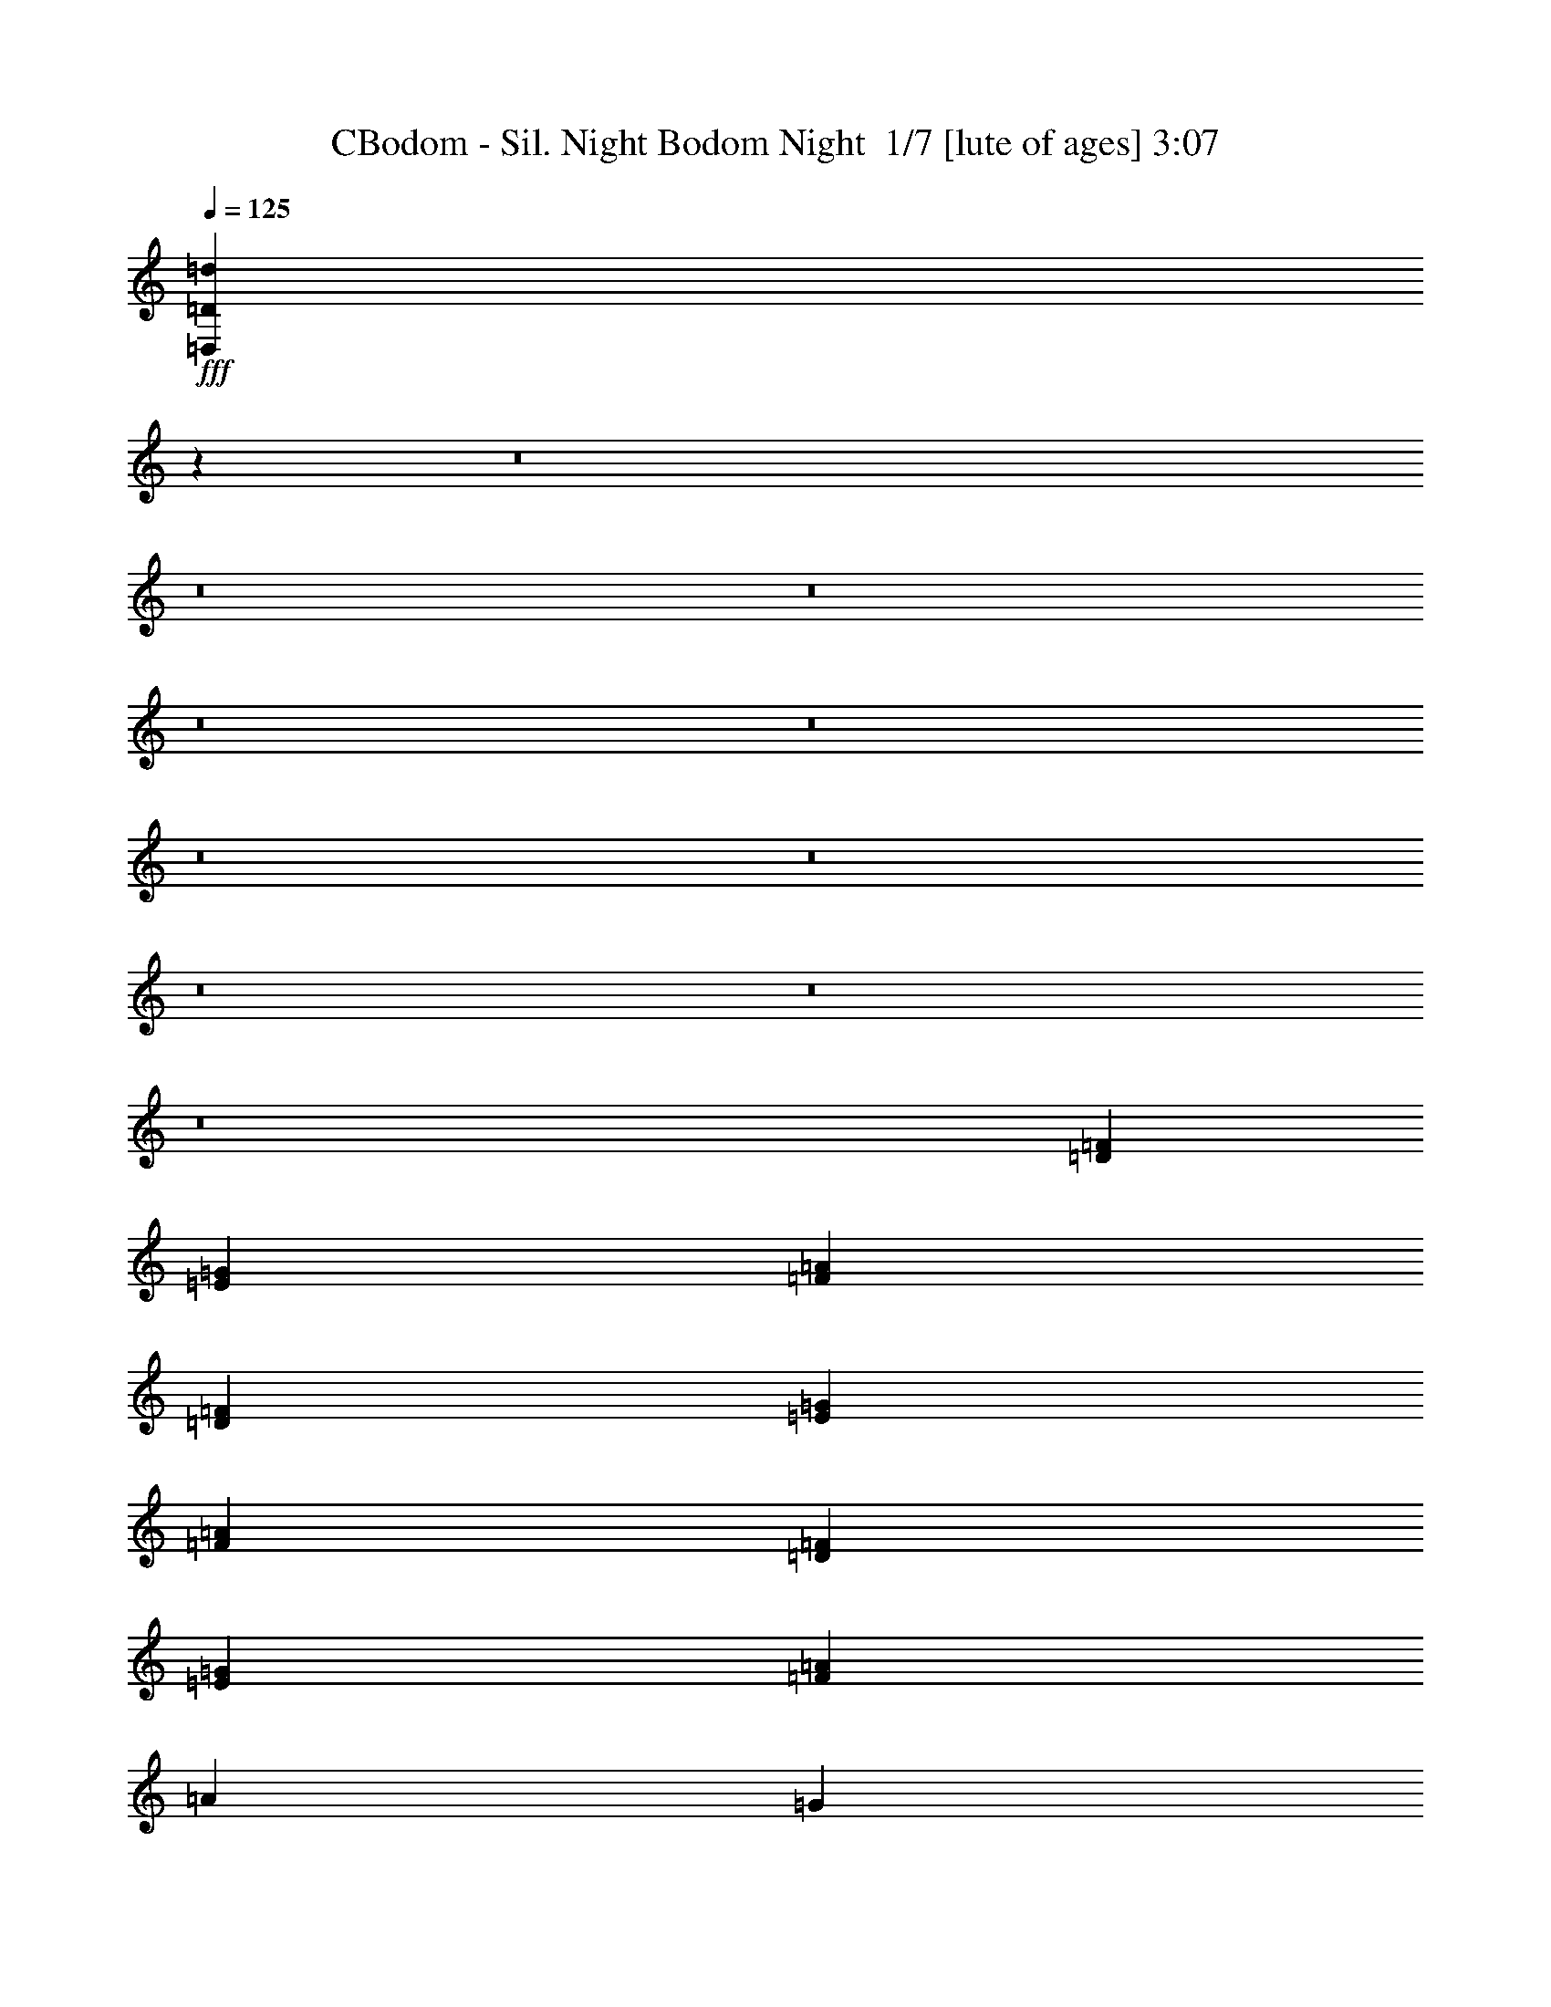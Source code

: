 % Produced with Bruzo's Transcoding Environment 2.0 alpha 
% Transcribed by Bruzo 

X:1
T: CBodom - Sil. Night Bodom Night  1/7 [lute of ages] 3:07
Z: Transcribed with BruTE -5 385 7
L: 1/4
Q: 125
K: C
+fff+
[=D,1/1=D1/1=d1/1]
z24021/1600
z8/1
z8/1
z8/1
z8/1
z8/1
z8/1
z8/1
z8/1
z8/1
z8/1
[=D16003/8000=F16003/8000]
[=E8001/4000=G8001/4000]
[=F8001/2000=A8001/2000]
[=D8001/4000=F8001/4000]
[=E16003/8000=G16003/8000]
[=F8001/2000=A8001/2000]
[=D8001/4000=F8001/4000]
[=E16003/8000=G16003/8000]
[=F8001/2000=A8001/2000]
[=A8001/8000]
[=G4001/8000]
[=A1/2]
[^A4001/8000]
[=c1/2]
[=d4001/8000]
[=e1/2]
[=e6401/1600]
[=d1333/8000]
[=A667/4000]
[=A1333/8000]
[=A667/4000]
[=A1333/8000]
[=A667/4000]
[=e1333/8000]
[=A667/4000]
[=A1333/8000]
[=A667/4000]
[=A1333/8000]
[=A667/4000]
[=f1333/8000]
[=A667/4000]
[=A667/4000]
[=A1333/8000]
[=A667/4000]
[=A1333/8000]
[=d667/4000]
[=A1333/8000]
[=A667/4000]
[=A1333/8000]
[=A667/4000]
[=A1333/8000]
[=A667/4000]
[=d1333/8000]
[=f667/4000]
[=d1333/8000]
[=A667/4000]
[=F1333/8000]
[=E667/4000]
[=G1333/8000]
[=c667/4000]
[=e1333/8000]
[=c667/4000]
[=e1333/8000]
[=d16003/8000]
[=d1333/8000]
[=A667/4000]
[=A1333/8000]
[=A667/4000]
[=A1333/8000]
[=A667/4000]
[=e1333/8000]
[=A667/4000]
[=A1333/8000]
[=A667/4000]
[=A1333/8000]
[=A667/4000]
[=f1333/8000]
[=A667/4000]
[=A1333/8000]
[=A667/4000]
[=A1333/8000]
[=A667/4000]
[=d1333/8000]
[=A667/4000]
[=A1333/8000]
[=A667/4000]
[=A1333/8000]
[=A667/4000]
[=F667/4000]
[^A1333/8000]
[=d667/4000]
[^A1333/8000]
[=F667/4000]
[=D1333/8000]
[=E667/4000]
[=G1333/8000]
[=c667/4000]
[=e1333/8000]
[=c667/4000]
[=e1333/8000]
[=d8001/4000]
[=d667/4000]
[=A1333/8000]
[=A667/4000]
[=A1333/8000]
[=A667/4000]
[=A667/4000]
[=e1333/8000]
[=A667/4000]
[=A1333/8000]
[=A667/4000]
[=A1333/8000]
[=A667/4000]
[=f1333/8000]
[=A667/4000]
[=A1333/8000]
[=A667/4000]
[=A1333/8000]
[=A667/4000]
[=d1/2]
[=c4001/8000]
[=d1333/8000]
[=c667/4000]
[=d1333/8000]
[=e667/4000]
[=d1333/8000]
[=e667/4000]
[=f1333/8000]
[=e667/4000]
[=f1333/8000]
[=e667/4000]
[=d667/4000]
[=c1333/8000]
[=d8001/4000]
[=d667/4000]
[=A1333/8000]
[=A667/4000]
[=A1333/8000]
[=A667/4000]
[=A1333/8000]
[=e667/4000]
[=A1333/8000]
[=A667/4000]
[=A1333/8000]
[=A667/4000]
[=A1333/8000]
[=f667/4000]
[=A1333/8000]
[=A667/4000]
[=A667/4000]
[=A1333/8000]
[=A667/4000]
[=d8001/8000]
[=B1333/8000]
[=c667/4000]
[=d1333/8000]
[=e667/4000]
[=f1333/8000]
[=g667/4000]
[=c1333/8000]
[=d667/4000]
[=e1333/8000]
[=f667/4000]
[=g1333/8000]
[=a667/4000]
[=d6001/4000]
[=B1/2]
[=e667/4000]
[=B1333/8000]
[=B667/4000]
[=B1333/8000]
[=B667/4000]
[=B1333/8000]
[^f667/4000]
[=B1333/8000]
[=B667/4000]
[=B1333/8000]
[=B667/4000]
[=B1333/8000]
[=g667/4000]
[=B1333/8000]
[=B667/4000]
[=B1333/8000]
[=B667/4000]
[=B1333/8000]
[=e4001/8000]
[=d1/2]
[=B667/4000]
[=e667/4000]
[=g1333/8000]
[=e667/4000]
[=B1333/8000]
[=G667/4000]
[^F1333/8000]
[=A667/4000]
[=d1333/8000]
[^f667/4000]
[=d1333/8000]
[^f667/4000]
[=e12001/8000]
[=B4001/8000]
[=e1333/8000]
[=B667/4000]
[=B1333/8000]
[=B667/4000]
[=B1333/8000]
[=B667/4000]
[^f667/4000]
[=B1333/8000]
[=B667/4000]
[=B1333/8000]
[=B667/4000]
[=B1333/8000]
[=g667/4000]
[=B1333/8000]
[=B667/4000]
[=B1333/8000]
[=B667/4000]
[=B1333/8000]
[=e4001/8000]
[=d1/2]
[=G667/4000]
[=c1333/8000]
[=e667/4000]
[=c1333/8000]
[=G667/4000]
[=E1333/8000]
[^F667/4000]
[=A1333/8000]
[=d667/4000]
[^f1333/8000]
[=d667/4000]
[^f667/4000]
[=e12001/8000]
[=A4001/8000]
[=d1333/8000]
[=A667/4000]
[=A1333/8000]
[=A667/4000]
[=A1333/8000]
[=A667/4000]
[=e1333/8000]
[=A667/4000]
[=A1333/8000]
[=A667/4000]
[=A1333/8000]
[=A667/4000]
[=f1333/8000]
[=A667/4000]
[=A1333/8000]
[=A667/4000]
[=A667/4000]
[=A1333/8000]
[=d4001/8000]
[=c1/2]
[=A667/4000]
[=d1333/8000]
[=f667/4000]
[=d1333/8000]
[=A667/4000]
[=F1333/8000]
[=E667/4000]
[=G1333/8000]
[=c667/4000]
[=e1333/8000]
[=c667/4000]
[=e1333/8000]
[=d6001/4000]
[=A4001/8000]
[=d1333/8000]
[=A667/4000]
[=A1333/8000]
[=A667/4000]
[=A1333/8000]
[=A667/4000]
[=e1333/8000]
[=A667/4000]
[=A1333/8000]
[=A667/4000]
[=A1333/8000]
[=A667/4000]
[=f1333/8000]
[=A667/4000]
[=A1333/8000]
[=A667/4000]
[=A1333/8000]
[=A667/4000]
[=d1/2]
[=c4001/8000]
[=g1333/8000]
[=f667/4000]
[=e667/4000]
[=d1333/8000]
[=c667/4000]
[=B1333/8000]
[=f667/4000]
[=e1333/8000]
[=d667/4000]
[=c1333/8000]
[=B667/4000]
[=A1333/8000]
[=d15791/8000]
z64247/8000
z8/1
z8/1
z8/1
[=D1/4]
[=A1/4]
[=F2001/8000]
[=D1/4]
[=G1/4]
[=F1/4]
[=D2001/8000]
[=A1/4]
[=G1/4]
[=D1/4]
[=c2001/8000]
[=F1/4]
[=D1/4]
[=A2001/8000]
[=F1/4]
[=D1/2]
[=A2001/8000]
[=F1/4]
[=D1/4]
[=G2001/8000]
[=F1/4]
[=D1/4]
[=A1/4]
[=G2001/8000]
[=D1/4]
[=c1/4]
[=F1/4]
[=D2001/8000]
[=A1/4]
[=F1/4]
[=D4001/8000]
[=A1/4]
[=F1/4]
[=D2001/8000]
[=G1/4]
[=F1/4]
[=D1/4]
[=A2001/8000]
[=G1/4]
[=D1/4]
[=c2001/8000]
[=F1/4]
[=D1/4]
[=A1/4]
[=F2001/8000]
[=D1/4]
[^A,1/4]
[=F2001/8000]
[=E1/4]
[=F1/4]
[=D1/4]
[=F2001/8000]
[=C1/4]
[=F1/4]
[^A,1/4]
[=F2001/8000]
[=E1/4]
[=F1/4]
[=G2001/8000]
[=F1/4]
[=E1/4]
[=F1/4]
[=D2001/8000]
[=A1/4]
[=F1/4]
[=D1/4]
[=G2001/8000]
[=F1/4]
[=D1/4]
[=A2001/8000]
[=G1/4]
[=D1/4]
[=c1/4]
[=F2001/8000]
[=D1/4]
[=A1/4]
[=F2001/8000]
[=D1/2]
[=A1/4]
[=F2001/8000]
[=D1/4]
[=G1/4]
[=F1/4]
[=D2001/8000]
[=A1/4]
[=G1/4]
[=D2001/8000]
[=c1/4]
[=F1/4]
[=D1/4]
[=A2001/8000]
[=F1/4]
[=D1/2]
[=A2001/8000]
[=F1/4]
[=D1/4]
[=G2001/8000]
[=F1/4]
[=D1/4]
[=A1/4]
[=G2001/8000]
[=D1/4]
[=c1/4]
[=F2001/8000]
[=D1/4]
[=A1/4]
[=F1/4]
[=D2001/8000]
[^A,1/4]
[=F1/4]
[=E1/4]
[=F2001/8000]
[=D1/4]
[=F1/4]
[=C2001/8000]
[=F1/4]
[=C1/4]
[=G1/4]
[=E2001/8000]
[=G1/4]
[=D1/4]
[=G1/4]
[=C2001/8000]
[=G1/4]
[=D1/4]
[=A2001/8000]
[=F1/4]
[=D1/4]
[=G1/4]
[=F2001/8000]
[=D1/4]
[=A1/4]
[=G2001/8000]
[=D1/4]
[=c1/4]
[=F1/4]
[=D2001/8000]
[=A1/4]
[=F1/4]
[=D4001/8000]
[=A1/4]
[=F1/4]
[=D2001/8000]
[=G1/4]
[=F1/4]
[=D1/4]
[=A2001/8000]
[=G1/4]
[=D1/4]
[=c1/4]
[=F2001/8000]
[=D1/4]
[=A1/4]
[=F2001/8000]
[=D1/4]
[^A,8001/4000=D8001/4000=G8001/4000]
[=C8001/4000=E8001/4000=A8001/4000]
[^A,8001/4000=D8001/4000=F8001/4000]
[=C16003/8000=E16003/8000=G16003/8000]
[=f1/4]
[=g1/4]
[=a2001/8000]
[=f1/4]
[=c'1/4]
[=a1/4]
[^a2001/8000]
[=g1/4]
[=f1/4]
[=g1/4]
[=a2001/8000]
[=f1/4]
[=c'1/4]
[^a2001/8000]
[=a1/4]
[=g1/4]
[=f1/4]
[=g2001/8000]
[=a1/4]
[=f1/4]
[=c'1/4]
[=a2001/8000]
[^a1/4]
[=g1/4]
[=a2001/8000]
[=g1/4]
[=f1/4]
[=e1/4]
[=f4001/4000]
[=f1/4]
[=g1/4]
[=a1/4]
[=f2001/8000]
[=c'1/4]
[=a1/4]
[^a1/4]
[=g2001/8000]
[=f1/4]
[=g1/4]
[=a2001/8000]
[=f1/4]
[=c'1/4]
[^a1/4]
[=a2001/8000]
[=g1/4]
[=f1/4]
[=g1/4]
[=a2001/8000]
[=f1/4]
[=c'1/4]
[=a2001/8000]
[^a1/4]
[=g1/4]
[=d1/4]
[=a2001/8000]
[=g1/4]
[=a1/4]
[=f2001/8000]
[=a1/4]
[=e1/2]
[=D,667/4000]
[=E,1333/8000]
[=F,667/4000]
[=G,1333/8000]
[=A,667/4000]
[^A,1333/8000]
[=C667/4000]
[=D1333/8000]
[=E667/4000]
[=F667/4000]
[=G1333/8000]
[=A667/4000]
[^A1333/8000]
[=c667/4000]
[=d1333/8000]
[=e667/4000]
[=f1333/8000]
[=g667/4000]
[=c1333/8000]
[=d667/4000]
[=e1333/8000]
[=f667/4000]
[=g1333/8000]
[=a667/4000]
[^a2667/1000]
[=a2667/4000]
[=f2667/4000]
[=f1/4]
[=f2001/8000]
[=f1/8]
[=e1/8]
[=d1/4]
[=e2001/8000]
[=e1/4]
[=e1/8]
[=d1/8]
[=c'1/4]
[=d2001/8000]
[=d1/4]
[=d1/8]
[=c'1/8]
[=a1/4]
[=c'2001/8000]
[=c'1/4]
[=c'1/8]
[=a1/8]
[=g2001/8000]
[=a1/4]
[=a1/4]
[=a1/8]
[=g1/8]
[=f2001/8000]
[=g1/4]
[=g1/4]
[=g1/8]
[=f1001/8000]
[=e1/4]
[=e8001/4000]
[=f1/4]
[=e2001/8000]
[=d1/4]
[^A1/4]
[=c1/4]
[=e2001/8000]
[=d1/4]
[=c1/4]
[=e1/4]
[=d2001/8000]
[=c1/4]
[=A1/4]
[=B2001/8000]
[=c1/8]
[=d1/8]
[=e1/8]
[=f1/8]
[=g1/4]
[=a2001/8000]
[=g1/4]
[=f1/4]
[=d2001/8000]
[=a1/4]
[=g1/4]
[=f1/4]
[=d2001/8000]
[=e8001/4000]
[=d1333/8000]
[^A667/4000]
[=c1333/8000]
[=d667/4000]
[=c1333/8000]
[^A667/4000]
[=e1333/8000]
[=c667/4000]
[=d1333/8000]
[=e667/4000]
[=d667/4000]
[=c1333/8000]
[=f667/4000]
[=e1333/8000]
[=d667/4000]
[=c1333/8000]
[=B667/4000]
[=A1333/8000]
[=B667/4000]
[=c1333/8000]
[=d667/4000]
[=e1333/8000]
[=f667/4000]
[=g1333/8000]
[=a667/4000]
[=f1333/8000]
[=g667/4000]
[=a1333/8000]
[=g667/4000]
[=f1333/8000]
[^a667/4000]
[=g1333/8000]
[=a667/4000]
[^a1333/8000]
[=a667/4000]
[=g1333/8000]
[^a16003/8000]
[=f12001/8000]
[=f4001/8000]
[=f6001/8000]
[=g6001/8000]
[=f1333/8000]
[=g667/4000]
[=f1333/8000]
[=e8001/8000]
[^a1/4]
[=a2001/8000]
[=g1/4]
[=f1/4]
[=a2001/8000]
[=g1/4]
[=f1/4]
[=e1/4]
[=g2001/8000]
[=f1/4]
[=e1/4]
[=d1/4]
[^A6001/4000]
[^A1/4]
[=c2001/8000]
[=d1/2]
[=c667/4000]
[=d1333/8000]
[=c2667/4000]
[^A4001/8000]
[=A1/2]
[=c4001/8000]
[=d4001/8000]
[=e1/2]
[=e8001/8000]
[=d4001/8000]
[=c1/2]
[=D16003/8000=F16003/8000]
[=E8001/4000=G8001/4000]
[=F8001/2000=A8001/2000]
[=D8001/4000=F8001/4000]
[=E7001/4000-=G7001/4000-]
[=F1617/8000-=E1617/8000=G1617/8000]
+ppp+
[=F149/500]
+fff+
[=A1/4]
[=G1/4]
[^A2001/8000]
[=A1/4]
[=c1/4]
[^A1/4]
[=d2001/8000]
[=c1/4]
[=A1/4]
[^A2001/8000]
[=G1/4]
[=A1/4]
[=F1/4]
[=G2001/8000]
[=E1/4]
[=D8001/4000=F8001/4000]
[=E8001/4000=G8001/4000]
[=F6401/1600=A6401/1600]
[=A8001/8000]
[=G1/2]
[=A4001/8000]
[^A4001/8000]
[=c1/2]
[=d4001/8000]
[=e1/2]
[=e6401/1600]
[=D,1333/8000]
[=E,667/4000]
[=F,1333/8000]
[=G,667/4000]
[=A,1333/8000]
[^A,667/4000]
[=C1333/8000]
[=D667/4000]
[=E1333/8000]
[=F667/4000]
[=G1333/8000]
[=A667/4000]
[^A1333/8000]
[=c667/4000]
[=d1333/8000]
[=e667/4000]
[=f1333/8000]
[=g667/4000]
[=c1333/8000]
[=d667/4000]
[=e1333/8000]
[=f667/4000]
[=g667/4000]
[=a1333/8000]
[=d8001/8000]
[=d2667/8000]
[=a2667/8000]
[=f2667/8000]
[=d3897/2000]
z101/16

X:2
T: CBodom - Sil. Night Bodom Night  2/7 [bruesque bassoon] 3:07
Z: Transcribed with BruTE -5 297 3
L: 1/4
Q: 125
K: C
z64017/8000
z8/1
+fff+
[=D667/4000]
[=A,1333/8000]
[=A,667/4000]
[=A,1333/8000]
[=A,667/4000]
[=A,1333/8000]
[=E667/4000]
[=A,1333/8000]
[=A,667/4000]
[=A,1333/8000]
[=A,667/4000]
[=A,1333/8000]
[=F667/4000]
[=A,1333/8000]
[=A,667/4000]
[=A,1333/8000]
[=A,667/4000]
[=A,1333/8000]
[=C4001/8000]
[=E4001/8000]
[=D1/2]
[=A,4001/8000]
[=C1/2]
[=A,4001/8000]
[=F1/5]
[=G1/5]
[=A6401/4000]
[=D667/4000=G667/4000]
[=A,1333/8000]
[=A,667/4000]
[=A,1333/8000]
[=A,667/4000]
[=A,1333/8000]
[=E667/4000]
[=A,1333/8000]
[=A,667/4000]
[=A,1333/8000]
[=A,667/4000]
[=A,1333/8000]
[=F667/4000]
[=A,1333/8000]
[=A,667/4000]
[=A,1333/8000]
[=A,667/4000]
[=A,1333/8000]
[=C4001/8000]
[=E1/2]
[=D4001/8000]
[=A,4001/8000]
[=C1/2]
[=A,4001/8000]
[=F1/5]
[=G1/5]
[=A6401/4000]
[=D1333/8000=G1333/8000]
[=A,667/4000]
[=A,1333/8000]
[=A,667/4000]
[=A,1333/8000]
[=A,667/4000]
[=E1333/8000]
[=A,667/4000]
[=A,1333/8000]
[=A,667/4000]
[=A,667/4000]
[=A,1333/8000]
[=F667/4000]
[=A,1333/8000]
[=A,667/4000]
[=A,1333/8000]
[=A,667/4000]
[=A,1333/8000]
[=C4001/8000]
[=E1/2]
[=D4001/8000]
[=A,1/2]
[=C4001/8000]
[=A,1/2]
[=F1601/8000]
[=G1/5]
[=A6401/4000]
[=D1333/8000=G1333/8000]
[=A,667/4000]
[=A,1333/8000]
[=A,667/4000]
[=A,1333/8000]
[=A,667/4000]
[=E1333/8000]
[=A,667/4000]
[=A,1333/8000]
[=A,667/4000]
[=A,1333/8000]
[=A,667/4000]
[=F1333/8000]
[=A,667/4000]
[=A,1333/8000]
[=A,667/4000]
[=A,1333/8000]
[=A,667/4000]
[=C4001/8000]
[=E1/2]
[=D4001/8000]
[=A,1/2]
[=C4001/8000]
[=c1/2]
[=A319/160]
z47059/4000
z8/1
z8/1
z8/1
z8/1
z8/1
z8/1
[=D4001/8000]
[=F1/4]
[=E2001/8000]
[=G1/4]
[=F1/4]
[=A1/4]
[=G2001/8000]
[^A1/4]
[=A1/4]
[=F1/4]
[=G2001/8000]
[=E1/4]
[=F1/4]
[=D2001/8000]
[=E1/4]
[=C1877/8000]
z8033/1000
z8/1
z8/1
z8/1
z8/1
z8/1
z8/1
z8/1
z8/1
z8/1
z8/1
z8/1
z8/1
z8/1
z8/1
z8/1
[=D,4001/8000=A,4001/8000]
[=D,1/4]
[=D,1/4]
[=D,4001/8000]
[=D,1/4]
[=D,2001/8000]
[=D,1/2]
[=D,1/4]
[=D,2001/8000]
[=D,1/4]
[=D,1/4]
[=D,2001/8000]
[=D,1/4]
[=D,1/2=A,1/2]
[=D,2001/8000]
[=D,1/4]
[=D,1/2]
[=D,2001/8000]
[=D,1/4]
[=D,4001/8000]
[=D,1/4]
[=D,1/4]
[=D,1/4]
[=D,2001/8000]
[^D,1/2^A,1/2]
[=D,4001/8000=A,4001/8000]
[=D,1/4]
[=D,1/4]
[=D,4001/8000]
[=D,1/4]
[=D,1/4]
[=D,4001/8000]
[=C,8001/8000=F,8001/8000]
[=E,4001/8000=B,4001/8000]
[=F,24003/8000^A,24003/8000]
[^D,1/8=A,1/8]
[=D,1/8=A,1/8]
[=D,1/8=G,1/8]
[=C,1/8=G,1/8]
[=C,1001/8000=F,1001/8000]
[=F,1/8^A,1/8]
[^D,1/8^A,1/8]
[^D,1/8=A,1/8]
[=D,1/8-=G,1/8=A,1/8-=C1/8]
+ppp+
[=D,3001/8000=A,3001/8000]
+fff+
[=D,1/4]
[=D,1/4]
[=D,4001/8000]
[=D,1/4]
[=D,1/4]
[=D,4001/8000]
[=D,1/4]
[=D,1/4]
[=D,2001/8000]
[=D,1/4]
[=D,1/4]
[=D,1/4]
[=D,4001/8000=A,4001/8000]
[=D,1/4]
[=D,2001/8000]
[=D,1/2]
[=D,1/4]
[=D,2001/8000]
[=D,1/2]
[=D,1/4]
[=D,2001/8000]
[=D,1/4]
[=D,1/4]
[^D,4001/8000^A,4001/8000]
[=D,8001/4000=G,8001/4000]
[=E,8001/4000=A,8001/4000]
[=F,8001/4000^A,8001/4000]
[=C,16003/8000=G,16003/8000=C16003/8000]
[=D,1/2=A,1/2]
[=D,2001/8000]
[=D,1/4]
[=D,1/4]
[=D,1/4]
[=D,2001/8000]
[=D,1/4]
[=D,1/4]
[=D,1/4]
[=D,2001/8000]
[=D,1/4]
[=C,4001/8000=G,4001/8000]
[=C,1/2=G,1/2]
[=D,4001/8000=A,4001/8000]
[=D,1/4]
[=D,1/4]
[=D,1/4]
[=D,2001/8000]
[=D,1/4]
[=D,1/4]
[=F,4001/8000^A,4001/8000]
[=C,1/2=G,1/2]
[=D,4001/4000=A,4001/4000]
[=D,1/2=A,1/2]
[=D,1/4]
[=D,2001/8000]
[=D,1/4]
[=D,1/4]
[=D,1/4]
[=D,2001/8000]
[=D,1/4]
[=D,1/4]
[=D,2001/8000]
[=D,1/4]
[=C,1/2=G,1/2]
[=C,4001/8000=G,4001/8000]
[=D,1/2=A,1/2]
[=D,2001/8000]
[=D,1/4]
[=D,1/4]
[=D,2001/8000]
[=D,1/4]
[=D,1/4]
[=F,3137/1600^A,3137/1600]
z94383/8000
z8/1
z8/1
z8/1
z8/1
z8/1
z8/1
[=D4001/8000]
[=F1/4]
[=E1/4]
[=G2001/8000]
[=F1/4]
[=A1/4]
[=G1/4]
[^A2001/8000]
[=A1/4]
[=F1/4]
[=G2001/8000]
[=E1/4]
[=F1/4]
[=D1/4]
[=E2001/8000]
[=C403/2000]
z229/16
z8/1
z8/1

X:3
T: CBodom - Sil. Night Bodom Night  3/7 [bardic fiddle] 3:07
Z: Transcribed with BruTE -42 237 2
L: 1/4
Q: 125
K: C
+ff+
[=D,1333/8000=D1333/8000]
[=D,667/4000=D667/4000]
[=D,1333/8000=D1333/8000]
[=D,667/4000=D667/4000]
[=D,1333/8000=D1333/8000]
[=D,667/4000=D667/4000]
[=D,1333/8000=D1333/8000]
[=D,667/4000=D667/4000]
[=D,1333/8000=D1333/8000]
[=D,667/4000=D667/4000]
[=D,1333/8000=D1333/8000]
[=D,667/4000=D667/4000]
[=D,1333/8000=D1333/8000]
[=D,667/4000=D667/4000]
[=D,1333/8000=D1333/8000]
[=D,667/4000=D667/4000]
[=D,1333/8000=D1333/8000]
[=D,667/4000=D667/4000]
[=F1/2=c1/2=f1/2]
[=E4001/8000=B4001/8000=e4001/8000]
[=D8001/8000=A8001/8000=d8001/8000]
[=C8001/8000=G8001/8000=c8001/8000]
[=D8001/4000=A8001/4000=d8001/4000]
[=D,667/4000=D667/4000]
[=D,1333/8000=D1333/8000]
[=D,667/4000=D667/4000]
[=D,1333/8000=D1333/8000]
[=D,667/4000=D667/4000]
[=D,1333/8000=D1333/8000]
[=D,667/4000=D667/4000]
[=D,1333/8000=D1333/8000]
[=D,667/4000=D667/4000]
[=D,667/4000=D667/4000]
[=D,1333/8000=D1333/8000]
[=D,667/4000=D667/4000]
[=D,1333/8000=D1333/8000]
[=D,667/4000=D667/4000]
[=D,1333/8000=D1333/8000]
[=D,667/4000=D667/4000]
[=D,1333/8000=D1333/8000]
[=D,667/4000=D667/4000]
[=D1/2=A1/2=d1/2]
[=C4001/8000=G4001/8000=c4001/8000]
[^A,1/2=F1/2^A1/2]
[=F,4001/8000=C4001/8000=F4001/8000]
[=A,1/2=E1/2=A1/2]
[=C4001/8000=G4001/8000=c4001/8000]
[=D797/1600=A797/1600=d797/1600]
z12017/8000
[=D,667/4000=D667/4000]
[=D,1333/8000=D1333/8000]
[=D,667/4000=D667/4000]
[=D,1333/8000=D1333/8000]
[=D,667/4000=D667/4000]
[=D,1333/8000=D1333/8000]
[=D,667/4000=D667/4000]
[=D,1333/8000=D1333/8000]
[=D,667/4000=D667/4000]
[=D,1333/8000=D1333/8000]
[=D,667/4000=D667/4000]
[=D,1333/8000=D1333/8000]
[=D,667/4000=D667/4000]
[=D,1333/8000=D1333/8000]
[=D,667/4000=D667/4000]
[=D,1333/8000=D1333/8000]
[=D,667/4000=D667/4000]
[=D,1333/8000=D1333/8000]
[=F4001/8000=c4001/8000=f4001/8000]
[=E4001/8000=B4001/8000=e4001/8000]
[=D8001/8000=A8001/8000=d8001/8000]
[=C8001/8000=G8001/8000=c8001/8000]
[=D8001/4000=A8001/4000=d8001/4000]
[=D,667/4000=D667/4000]
[=D,1333/8000=D1333/8000]
[=D,667/4000=D667/4000]
[=D,1333/8000=D1333/8000]
[=D,667/4000=D667/4000]
[=D,1333/8000=D1333/8000]
[=D,667/4000=D667/4000]
[=D,1333/8000=D1333/8000]
[=D,667/4000=D667/4000]
[=D,1333/8000=D1333/8000]
[=D,667/4000=D667/4000]
[=D,1333/8000=D1333/8000]
[=D,667/4000=D667/4000]
[=D,1333/8000=D1333/8000]
[=D,667/4000=D667/4000]
[=D,1333/8000=D1333/8000]
[=D,667/4000=D667/4000]
[=D,1333/8000=D1333/8000]
[=D4001/8000=A4001/8000=d4001/8000]
[=C1/2=G1/2=c1/2]
[^A,4001/4000=F4001/4000^A4001/4000]
[=C8001/8000=G8001/8000=c8001/8000]
[=D8001/4000=A8001/4000=d8001/4000]
[=D,1333/8000=D1333/8000]
[=D,667/4000=D667/4000]
[=D,1333/8000=D1333/8000]
[=D,667/4000=D667/4000]
[=D,1333/8000=D1333/8000]
[=D,667/4000=D667/4000]
[=D,1333/8000=D1333/8000]
[=D,667/4000=D667/4000]
[=D,1333/8000=D1333/8000]
[=D,667/4000=D667/4000]
[=D,667/4000=D667/4000]
[=D,1333/8000=D1333/8000]
[=D,667/4000=D667/4000]
[=D,1333/8000=D1333/8000]
[=D,667/4000=D667/4000]
[=D,1333/8000=D1333/8000]
[=D,667/4000=D667/4000]
[=D,1333/8000=D1333/8000]
[=F4001/8000=c4001/8000=f4001/8000]
[=E1/2=B1/2=e1/2]
[=D8001/8000=A8001/8000=d8001/8000]
[=C8001/8000=G8001/8000=c8001/8000]
[=D16003/8000=A16003/8000=d16003/8000]
[=D,1333/8000=D1333/8000]
[=D,667/4000=D667/4000]
[=D,1333/8000=D1333/8000]
[=D,667/4000=D667/4000]
[=D,1333/8000=D1333/8000]
[=D,667/4000=D667/4000]
[=D,1333/8000=D1333/8000]
[=D,667/4000=D667/4000]
[=D,1333/8000=D1333/8000]
[=D,667/4000=D667/4000]
[=D,1333/8000=D1333/8000]
[=D,667/4000=D667/4000]
[=D,1333/8000=D1333/8000]
[=D,667/4000=D667/4000]
[=D,1333/8000=D1333/8000]
[=D,667/4000=D667/4000]
[=D,1333/8000=D1333/8000]
[=D,667/4000=D667/4000]
[=D4001/8000=A4001/8000=d4001/8000]
[=C1/2=G1/2=c1/2]
[^A,4001/8000=F4001/8000^A4001/8000]
[=F,1/2=C1/2=F1/2]
[=A,4001/8000=E4001/8000=A4001/8000]
[=C1/2=G1/2=c1/2]
[=D8001/4000=A8001/4000=d8001/4000]
[=D,667/4000=D667/4000]
[=D,667/4000=D667/4000]
[=D,1333/8000=D1333/8000]
[=D,667/4000=D667/4000]
[=D,1333/8000=D1333/8000]
[=D,667/4000=D667/4000]
[=D,1333/8000=D1333/8000]
[=D,667/4000=D667/4000]
[=D,1333/8000=D1333/8000]
[=D,667/4000=D667/4000]
[=D,1333/8000=D1333/8000]
[=D,667/4000=D667/4000]
[=D,1333/8000=D1333/8000]
[=D,667/4000=D667/4000]
[=D,1333/8000=D1333/8000]
[=D,667/4000=D667/4000]
[=D,1333/8000=D1333/8000]
[=D,667/4000=D667/4000]
[=F1/2=c1/2=f1/2]
[=E4001/8000=B4001/8000=e4001/8000]
[=D8001/8000=A8001/8000=d8001/8000]
[=C8001/8000=G8001/8000=c8001/8000]
[=D8001/4000=A8001/4000=d8001/4000]
[=D,667/4000=D667/4000]
[=D,1333/8000=D1333/8000]
[=D,667/4000=D667/4000]
[=D,1333/8000=D1333/8000]
[=D,667/4000=D667/4000]
[=D,1333/8000=D1333/8000]
[=D,667/4000=D667/4000]
[=D,1333/8000=D1333/8000]
[=D,667/4000=D667/4000]
[=D,1333/8000=D1333/8000]
[=D,667/4000=D667/4000]
[=D,667/4000=D667/4000]
[=D,1333/8000=D1333/8000]
[=D,667/4000=D667/4000]
[=D,1333/8000=D1333/8000]
[=D,667/4000=D667/4000]
[=D,1333/8000=D1333/8000]
[=D,667/4000=D667/4000]
[=D1/2=A1/2=d1/2]
[=C4001/8000=G4001/8000=c4001/8000]
[^A,1/2=F1/2^A1/2]
[=F,4001/8000=C4001/8000=F4001/8000]
[=A,1/2=E1/2=A1/2]
[=C4001/8000=G4001/8000=c4001/8000]
[=D8001/4000=A8001/4000=d8001/4000]
[=D,667/4000=D667/4000]
[=D,1333/8000=D1333/8000]
[=D,667/4000=D667/4000]
[=D,1333/8000=D1333/8000]
[=D,667/4000=D667/4000]
[=D,1333/8000=D1333/8000]
[=D,667/4000=D667/4000]
[=D,1333/8000=D1333/8000]
[=D,667/4000=D667/4000]
[=D,1333/8000=D1333/8000]
[=D,667/4000=D667/4000]
[=D,1333/8000=D1333/8000]
[=D,667/4000=D667/4000]
[=D,1333/8000=D1333/8000]
[=D,667/4000=D667/4000]
[=D,1333/8000=D1333/8000]
[=D,667/4000=D667/4000]
[=D,1333/8000=D1333/8000]
[=F4001/8000=c4001/8000=f4001/8000]
[=E4001/8000=B4001/8000=e4001/8000]
[=D8001/8000=A8001/8000=d8001/8000]
[=C8001/8000=G8001/8000=c8001/8000]
[=D8001/4000=A8001/4000=d8001/4000]
[=D,1333/8000=D1333/8000]
[=D,667/4000=D667/4000]
[=D,667/4000=D667/4000]
[=D,1333/8000=D1333/8000]
[=D,667/4000=D667/4000]
[=D,1333/8000=D1333/8000]
[=D,667/4000=D667/4000]
[=D,1333/8000=D1333/8000]
[=D,667/4000=D667/4000]
[=D,1333/8000=D1333/8000]
[=D,667/4000=D667/4000]
[=D,1333/8000=D1333/8000]
[=D,667/4000=D667/4000]
[=D,1333/8000=D1333/8000]
[=D,667/4000=D667/4000]
[=D,1333/8000=D1333/8000]
[=D,667/4000=D667/4000]
[=D,1333/8000=D1333/8000]
[=D,667/4000=D667/4000]
[=D,1333/8000=D1333/8000]
[=D,667/4000=D667/4000]
[=D,1333/8000=D1333/8000]
[=D,667/4000=D667/4000]
[=D,1333/8000=D1333/8000]
[=D,4001/8000=A,4001/8000=D4001/8000]
[=D,1/2=A,1/2=D1/2]
[=D,4001/8000=A,4001/8000=D4001/8000]
[=D,4001/8000=A,4001/8000=D4001/8000]
[=D,1/2=A,1/2=D1/2]
[=D,1957/4000=A,1957/4000=D1957/4000]
z1011/1000
[^A,8001/4000=F8001/4000^A8001/4000]
[^A,6001/8000=F6001/8000^A6001/8000]
[=C6001/8000=G6001/8000=c6001/8000]
[^A,1/2=F1/2^A1/2]
[=A,6401/1600=E6401/1600=A6401/1600]
[^A,8001/4000=F8001/4000^A8001/4000]
[^A,6001/8000=F6001/8000^A6001/8000]
[=C3/4=G3/4=c3/4]
[^A,4001/8000=F4001/8000^A4001/8000]
[=A,8001/8000=E8001/8000=A8001/8000]
[^A,8001/8000=F8001/8000^A8001/8000]
[=C8001/8000=E8001/8000=c8001/8000]
[^A,8001/8000=D8001/8000^A8001/8000]
[^A,4001/8000]
[=F4001/8000]
[=c1/2]
[=A1/4]
[=C6001/8000]
[=G4001/8000]
[=c1/2]
[=A2001/8000]
[=D3/4=A3/4=d3/4]
[=D,1001/8000]
[=D,1/8]
[=D,1/8]
[=D,1/8]
[=D,1/8]
[=D,3001/8000]
[=D,1/4]
[=D,1/4]
[=D,4001/8000]
[=D,1/4]
[=D,1/4]
[=D,1/4]
[=D,2001/8000]
[=D,1/4]
[=D,1/4]
[^A,4001/8000]
[=F1/2]
[=c4001/8000]
[=A1/4]
[=C6001/8000]
[=G4001/8000]
[=c1/2]
[=A1/4]
[=D6001/8000=A6001/8000=d6001/8000]
[=D,1/8]
[=D,1001/8000]
[=D,1/8]
[=D,1/8]
[=D,1/8]
[=D,3/8]
[=D,2001/8000]
[=D,1/4]
[=D,1/2]
[=D,2001/8000]
[=D,1/4]
[=D,1/4]
[=D,2001/8000]
[=D,1/4]
[=D,1/4]
[^A,4001/8000]
[=F1/2]
[=c4001/8000]
[=A1/4]
[=C6001/8000]
[=G1/2]
[=c4001/8000]
[=A1/4]
[=D6001/8000=A6001/8000=d6001/8000]
[=D,1/8]
[=D,1/8]
[=D,1/8]
[=D,1001/8000]
[=D,1/8]
[=D,3/8]
[=D,1/4]
[=D,2001/8000]
[=D,1/2]
[=D,2001/8000]
[=D,1/4]
[=D,1/4]
[=D,1/4]
[=D,2001/8000]
[=D,1/4]
[=D8001/8000=A8001/8000=d8001/8000]
[^A,24003/8000=F24003/8000^A24003/8000]
[=F,8001/8000=C8001/8000=F8001/8000]
[=C6001/2000=G6001/2000=c6001/2000]
[=D3859/8000=A3859/8000=d3859/8000]
z5629/1600
[=D8001/8000=A8001/8000=d8001/8000]
[=C8001/8000=G8001/8000=c8001/8000]
[=D16003/8000=A16003/8000=d16003/8000]
[=D77/160=A77/160=d77/160]
z14077/4000
[^A,8001/8000=F8001/8000^A8001/8000]
[=C8001/8000=G8001/8000=c8001/8000]
[=D8001/4000=A8001/4000=d8001/4000]
[=D,667/4000=D667/4000]
[=D,1333/8000=D1333/8000]
[=D,667/4000=D667/4000]
[=D,1333/8000=D1333/8000]
[=D,667/4000=D667/4000]
[=D,667/4000=D667/4000]
[=D,1333/8000=D1333/8000]
[=D,667/4000=D667/4000]
[=D,1333/8000=D1333/8000]
[=D,667/4000=D667/4000]
[=D,1333/8000=D1333/8000]
[=D,667/4000=D667/4000]
[=D,1333/8000=D1333/8000]
[=D,667/4000=D667/4000]
[=D,1333/8000=D1333/8000]
[=D,667/4000=D667/4000]
[=D,1333/8000=D1333/8000]
[=D,667/4000=D667/4000]
[=F1/2=c1/2=f1/2]
[=E4001/8000=B4001/8000=e4001/8000]
[=D8001/8000=A8001/8000=d8001/8000]
[=C8001/8000=G8001/8000=c8001/8000]
[=D8001/4000=A8001/4000=d8001/4000]
[=D,667/4000=D667/4000]
[=D,1333/8000=D1333/8000]
[=D,667/4000=D667/4000]
[=D,1333/8000=D1333/8000]
[=D,667/4000=D667/4000]
[=D,1333/8000=D1333/8000]
[=D,667/4000=D667/4000]
[=D,1333/8000=D1333/8000]
[=D,667/4000=D667/4000]
[=D,1333/8000=D1333/8000]
[=D,667/4000=D667/4000]
[=D,1333/8000=D1333/8000]
[=D,667/4000=D667/4000]
[=D,1333/8000=D1333/8000]
[=D,667/4000=D667/4000]
[=D,667/4000=D667/4000]
[=D,1333/8000=D1333/8000]
[=D,667/4000=D667/4000]
[=D1/2=A1/2=d1/2]
[=C4001/8000=G4001/8000=c4001/8000]
[^A,8001/8000=F8001/8000^A8001/8000]
[=C8001/8000=G8001/8000=c8001/8000]
[=D8001/4000=F8001/4000=A8001/4000]
[=E667/4000]
[=E1333/8000]
[=E667/4000]
[=E1333/8000]
[=E667/4000]
[=E1333/8000]
[=E667/4000]
[=E1333/8000]
[=E667/4000]
[=E1333/8000]
[=E667/4000]
[=E1333/8000]
[=E667/4000]
[=E1333/8000]
[=E667/4000]
[=E1333/8000]
[=E667/4000]
[=E1333/8000]
[=G,4001/8000=D4001/8000=G4001/8000]
[^F,1/2^C1/2^F1/2]
[=E,4001/4000=B,4001/4000=E4001/4000]
[=D,8001/8000=A,8001/8000=D8001/8000]
[=E,8001/4000=B,8001/4000=E8001/4000]
[=E1333/8000]
[=E667/4000]
[=E1333/8000]
[=E667/4000]
[=E1333/8000]
[=E667/4000]
[=E667/4000]
[=E1333/8000]
[=E667/4000]
[=E1333/8000]
[=E667/4000]
[=E1333/8000]
[=E667/4000]
[=E1333/8000]
[=E667/4000]
[=E1333/8000]
[=E667/4000]
[=E1333/8000]
[=E,4001/8000=B,4001/8000=E4001/8000]
[=D,1/2=A,1/2=D1/2]
[=G,8001/8000=C8001/8000]
[=D,4001/4000=A,4001/4000=D4001/4000]
[=E,8001/4000=B,8001/4000=E8001/4000]
[=D,1333/8000=D1333/8000]
[=D,667/4000=D667/4000]
[=D,1333/8000=D1333/8000]
[=D,667/4000=D667/4000]
[=D,1333/8000=D1333/8000]
[=D,667/4000=D667/4000]
[=D,1333/8000=D1333/8000]
[=D,667/4000=D667/4000]
[=D,1333/8000=D1333/8000]
[=D,667/4000=D667/4000]
[=D,1333/8000=D1333/8000]
[=D,667/4000=D667/4000]
[=D,1333/8000=D1333/8000]
[=D,667/4000=D667/4000]
[=D,1333/8000=D1333/8000]
[=D,667/4000=D667/4000]
[=D,667/4000=D667/4000]
[=D,1333/8000=D1333/8000]
[=F4001/8000=c4001/8000=f4001/8000]
[=E1/2=B1/2=e1/2]
[=D8001/8000=A8001/8000=d8001/8000]
[=C8001/8000=G8001/8000=c8001/8000]
[=D16003/8000=A16003/8000=d16003/8000]
[=D,1333/8000=D1333/8000]
[=D,667/4000=D667/4000]
[=D,1333/8000=D1333/8000]
[=D,667/4000=D667/4000]
[=D,1333/8000=D1333/8000]
[=D,667/4000=D667/4000]
[=D,1333/8000=D1333/8000]
[=D,667/4000=D667/4000]
[=D,1333/8000=D1333/8000]
[=D,667/4000=D667/4000]
[=D,1333/8000=D1333/8000]
[=D,667/4000=D667/4000]
[=D,1333/8000=D1333/8000]
[=D,667/4000=D667/4000]
[=D,1333/8000=D1333/8000]
[=D,667/4000=D667/4000]
[=D,1333/8000=D1333/8000]
[=D,667/4000=D667/4000]
[=D,1333/8000=D1333/8000]
[=D,667/4000=D667/4000]
[=D,1333/8000=D1333/8000]
[=D,667/4000=D667/4000]
[=D,1333/8000=D1333/8000]
[=D,667/4000=D667/4000]
[=D,3793/8000=D3793/8000=A3793/8000=d3793/8000]
z12209/8000
[^A,8001/4000=F8001/4000^A8001/4000]
[=D,667/4000=D667/4000]
[=D,1333/8000=D1333/8000]
[=D,667/4000=D667/4000]
[=D,1333/8000=D1333/8000]
[=D,667/4000=D667/4000]
[=D,1333/8000=D1333/8000]
[=D,667/4000=D667/4000]
[=D,667/4000=D667/4000]
[=D,1333/8000=D1333/8000]
[=D,667/4000=D667/4000]
[=D,1333/8000=D1333/8000]
[=D,667/4000=D667/4000]
[=D,1333/8000=D1333/8000]
[=D,667/4000=D667/4000]
[=D,1333/8000=D1333/8000]
[=D,667/4000=D667/4000]
[=D,1333/8000=D1333/8000]
[=D,667/4000=D667/4000]
[=F1/2=c1/2=f1/2]
[=E4001/8000=B4001/8000=e4001/8000]
[=D8001/8000=A8001/8000=d8001/8000]
[=C8001/8000=G8001/8000=c8001/8000]
[=D8001/4000=A8001/4000=d8001/4000]
[=D,667/4000=D667/4000]
[=D,1333/8000=D1333/8000]
[=D,667/4000=D667/4000]
[=D,1333/8000=D1333/8000]
[=D,667/4000=D667/4000]
[=D,1333/8000=D1333/8000]
[=D,667/4000=D667/4000]
[=D,1333/8000=D1333/8000]
[=D,667/4000=D667/4000]
[=D,1333/8000=D1333/8000]
[=D,667/4000=D667/4000]
[=D,1333/8000=D1333/8000]
[=D,667/4000=D667/4000]
[=D,1333/8000=D1333/8000]
[=D,667/4000=D667/4000]
[=D,667/4000=D667/4000]
[=D,1333/8000=D1333/8000]
[=D,667/4000=D667/4000]
[=D1/2=A1/2=d1/2]
[=C4001/8000=G4001/8000=c4001/8000]
[^A,1/2=F1/2^A1/2]
[=F,4001/8000=C4001/8000=F4001/8000]
[=A,1/2=E1/2=A1/2]
[=C4001/8000=G4001/8000=c4001/8000]
[=D8001/4000=A8001/4000=d8001/4000]
[=D,667/4000=D667/4000]
[=D,1333/8000=D1333/8000]
[=D,667/4000=D667/4000]
[=D,1333/8000=D1333/8000]
[=D,667/4000=D667/4000]
[=D,1333/8000=D1333/8000]
[=D,667/4000=D667/4000]
[=D,1333/8000=D1333/8000]
[=D,667/4000=D667/4000]
[=D,1333/8000=D1333/8000]
[=D,667/4000=D667/4000]
[=D,1333/8000=D1333/8000]
[=D,667/4000=D667/4000]
[=D,1333/8000=D1333/8000]
[=D,667/4000=D667/4000]
[=D,1333/8000=D1333/8000]
[=D,667/4000=D667/4000]
[=D,1333/8000=D1333/8000]
[=F4001/8000=c4001/8000=f4001/8000]
[=E1/2=B1/2=e1/2]
[=D4001/4000=A4001/4000=d4001/4000]
[=C8001/8000=G8001/8000=c8001/8000]
[=D8001/4000=A8001/4000=d8001/4000]
[=D,1333/8000=D1333/8000]
[=D,667/4000=D667/4000]
[=D,1333/8000=D1333/8000]
[=D,667/4000=D667/4000]
[=D,1333/8000=D1333/8000]
[=D,667/4000=D667/4000]
[=D,667/4000=D667/4000]
[=D,1333/8000=D1333/8000]
[=D,667/4000=D667/4000]
[=D,1333/8000=D1333/8000]
[=D,667/4000=D667/4000]
[=D,1333/8000=D1333/8000]
[=D,667/4000=D667/4000]
[=D,1333/8000=D1333/8000]
[=D,667/4000=D667/4000]
[=D,1333/8000=D1333/8000]
[=D,667/4000=D667/4000]
[=D,1333/8000=D1333/8000]
[=D4001/8000=A4001/8000=d4001/8000]
[=C1/2=G1/2=c1/2]
[^A,4001/8000=F4001/8000^A4001/8000]
[=F,1/2=C1/2=F1/2]
[=A,4001/8000=E4001/8000=A4001/8000]
[=C4001/8000=G4001/8000=c4001/8000]
[=D8001/4000=A8001/4000=d8001/4000]
[=D,3753/8000=A,3753/8000=D3753/8000]
z28251/8000
[=D,3749/8000=A,3749/8000=D3749/8000]
z883/250
[=D,117/250=A,117/250=D117/250]
z1413/400
[^A,8001/2000=F8001/2000^A8001/2000]
[=A,4001/8000=D4001/8000]
[=D,1/4]
[=D,1/4]
[=D,4001/8000]
[=D,1/4]
[=D,2001/8000]
[=D,1/2]
[=D,1/4]
[=D,2001/8000]
[=D,1/4]
[=D,1/4]
[=D,2001/8000]
[=D,1/4]
[=A,1/2=D1/2]
[=D,2001/8000]
[=D,1/4]
[=D,1/2]
[=D,2001/8000]
[=D,1/4]
[=D,4001/8000]
[=D,1/4]
[=D,1/4]
[=D,1/4]
[=D,2001/8000]
[^A,1/2^D1/2]
[=A,4001/8000=D4001/8000]
[=D,1/4]
[=D,1/4]
[=D,4001/8000]
[=D,1/4]
[=D,1/4]
[=D,2001/8000]
[=D,1/4]
[=C4001/8000=F4001/8000]
[=D,1/4]
[=D,1/4]
[=B,4001/8000=E4001/8000]
[^A,24003/8000=F24003/8000^A24003/8000]
[^D1/8=A1/8]
[=A,1/8=D1/8]
[=D,1/8=G,1/8]
[=C,1/8=G,1/8]
[=C,1001/8000=F,1001/8000]
[=F,1/8^A,1/8]
[^D,1/8^A,1/8]
[^D,1/8=A,1/8]
[=D,1/8=G,1/8=A,1/8-=D1/8-=G1/8=c1/8]
+ppp+
[=A,3001/8000=D3001/8000]
+ff+
[=D,1/4]
[=D,1/4]
[=D,4001/8000]
[=D,1/4]
[=D,1/4]
[=D,4001/8000]
[=D,1/4]
[=D,1/4]
[=D,2001/8000]
[=D,1/4]
[=D,1/4]
[=D,1/4]
[=A,4001/8000=D4001/8000]
[=D,1/4]
[=D,2001/8000]
[=D,1/2]
[=D,1/4]
[=D,2001/8000]
[=D,1/2]
[=D,1/4]
[=D,2001/8000]
[=D,1/4]
[=D,1/4]
[^A,4001/8000^D4001/8000]
[=G,8001/4000=D8001/4000=G8001/4000]
[=A,8001/4000=E8001/4000=A8001/4000]
[^A,8001/4000=F8001/4000^A8001/4000]
[=C16003/8000=G16003/8000=c16003/8000]
[=D1/2=A1/2=d1/2]
[=D2001/8000]
[=D1/4]
[=D1/4]
[=D1/4]
[=D2001/8000]
[=D1/4]
[=D1/4]
[=D1/4]
[=D2001/8000]
[=D1/4]
[=C4001/8000=G4001/8000=c4001/8000]
[=C1/2=G1/2=c1/2]
[=D4001/8000=A4001/8000=d4001/8000]
[=D1/4]
[=D1/4]
[=D1/4]
[=D2001/8000]
[=D1/4]
[=D1/4]
[^A,4001/8000=F4001/8000^A4001/8000]
[=C1/2=G1/2=c1/2]
[=D4001/4000=A4001/4000=d4001/4000]
[=D1/2=A1/2=d1/2]
[=D1/4]
[=D2001/8000]
[=D1/4]
[=D1/4]
[=D1/4]
[=D2001/8000]
[=D1/4]
[=D1/4]
[=D2001/8000]
[=D1/4]
[=C1/2=G1/2=c1/2]
[=C4001/8000=G4001/8000=c4001/8000]
[=D1/2=A1/2=d1/2]
[=D2001/8000]
[=D1/4]
[=D1/4]
[=D2001/8000]
[=D1/4]
[=D1/4]
[^A,8001/4000=F8001/4000^A8001/4000]
[=D8001/8000=A8001/8000=d8001/8000]
[=C4001/4000=G4001/4000=c4001/4000]
[=D8001/8000=A8001/8000=d8001/8000]
[=C8001/8000=G8001/8000=c8001/8000]
[^A,7501/2000=F7501/2000^A7501/2000]
[=D1/8=A1/8=d1/8]
[=G1/8=d1/8]
[=C1/8=D1/8-=G1/8=A1/8-=c1/8=d1/8-]
+ppp+
[=D3001/8000=A3001/8000=d3001/8000]
+ff+
[=D1/4]
[=D1/4]
[=D2001/8000]
[=D1/4]
[=D1/4]
[=D1/4]
[=D2001/8000]
[=D1/4]
[=D1/4]
[=D1/4]
[=D2001/8000]
[=D1/4]
[=D1/4]
[=D2001/8000]
[=D1/4]
[=D1/4]
[=D1/4]
[=D2001/8000]
[=D1/4]
[=D1/4]
[=D2001/8000]
[=D1/4]
[=D1/8=A1/8=d1/8]
[=G1/8=d1/8]
[=C1/8=G1/8=c1/8]
[=F,1/8=C1/8=F1/8]
[=C1/8-=D1/8=G1/8-=A1/8=c1/8-=d1/8]
+ppp+
[=C5501/4000=G5501/4000=c5501/4000]
+ff+
[^A,4001/8000=F4001/8000^A4001/8000]
[^A,1/4]
[^A,1/4]
[^A,1/4]
[^A,2001/8000]
[^A,1/4]
[^A,1/4]
[=C4001/8000=G4001/8000=c4001/8000]
[=C1/4]
[=C1/4]
[=C2001/8000]
[=C1/4]
[=C1/4]
[=C1/4]
[=D4001/8000=A4001/8000=d4001/8000]
[=D1/4]
[=D2001/8000]
[=D1/4]
[=D1/4]
[=D1/4]
[=D2001/8000]
[=A,8001/4000=E8001/4000=A8001/4000]
[^A,8001/4000=F8001/4000^A8001/4000]
[=C8001/4000=G8001/4000=c8001/4000]
[=D8001/4000=A8001/4000=d8001/4000]
[=A,16003/8000=E16003/8000=A16003/8000]
[^A,8001/4000=F8001/4000^A8001/4000]
[^A,6001/8000=F6001/8000^A6001/8000]
[=C6001/8000=G6001/8000=c6001/8000]
[^A,1/2=F1/2^A1/2]
[=A,8001/2000=E8001/2000=A8001/2000]
[^A,16003/8000=F16003/8000^A16003/8000]
[^A,6001/8000=F6001/8000^A6001/8000]
[=C3/4=G3/4=c3/4]
[^A,4001/8000=F4001/8000^A4001/8000]
[=A,8001/8000=E8001/8000=A8001/8000]
[^A,8001/8000=F8001/8000^A8001/8000]
[=C8001/8000=E8001/8000=c8001/8000]
[^A,8001/8000=D8001/8000^A8001/8000]
[^A,4001/8000]
[=F1/2]
[=c4001/8000]
[=A1/4]
[=C6001/8000]
[=G4001/8000]
[=c1/2]
[=A1/4]
[=D6001/8000=A6001/8000=d6001/8000]
[=D,1/8]
[=D,1001/8000]
[=D,1/8]
[=D,1/8]
[=D,1/8]
[=D,1/8]
z1/4
[=D,2001/8000]
[=D,1/4]
[=D,1623/8000]
z2377/8000
[=D,2001/8000]
[=D,1/4]
[=D,1/4]
[=D,2001/8000]
[=D,1/4]
[=D,1/4]
[^A,4001/8000]
[=F1/2]
[=c4001/8000]
[=A1/4]
[=C6001/8000]
[=G1/2]
[=c4001/8000]
[=A1/4]
[=D6001/8000=A6001/8000=d6001/8000]
[=D,1/8]
[=D,1/8]
[=D,1001/8000]
[=D,1/8]
[=D,1/8]
[=D,1/8]
z1/4
[=D,1/4]
[=D,2001/8000]
[=D,807/4000]
z1193/4000
[=D,2001/8000]
[=D,1/4]
[=D,1/4]
[=D,1/4]
[=D,2001/8000]
[=D,1/4]
[^A,4001/8000]
[=F1/2]
[=c4001/8000]
[=A1/4]
[=C6001/8000]
[=G1/2]
[=c4001/8000]
[=A1/4]
[=D6001/8000=A6001/8000=d6001/8000]
[=D,1/8]
[=D,1/8]
[=D,1/8]
[=D,1/8]
[=D,1001/8000]
[=D,1/8]
z1/4
[=D,1/4]
[=D,2001/8000]
[=D,321/1600]
z479/1600
[=D,1/4]
[=D,2001/8000]
[=D,1/4]
[=D,1/4]
[=D,2001/8000]
[=D,1/4]
[=D8001/8000=A8001/8000=d8001/8000]
[^A,24003/8000=F24003/8000^A24003/8000]
[=F,8001/8000=C8001/8000=F8001/8000]
[=C6001/2000=G6001/2000=c6001/2000]
[=D8001/8000=A8001/8000=d8001/8000]
[=C8001/8000=G8001/8000=c8001/8000]
[=D8001/8000=A8001/8000=d8001/8000]
[^A,8001/8000=F8001/8000^A8001/8000]
[=D8001/8000=A8001/8000=d8001/8000]
[=D,2667/8000]
[=D,2667/8000]
[=D,2667/8000]
[=D,3897/2000=A,3897/2000=D3897/2000]
z101/16

X:4
T: CBodom - Sil. Night Bodom Night  4/7 [horn] 3:07
Z: Transcribed with BruTE 38 205 1
L: 1/4
Q: 125
K: C
z1333/8000
+fff+
[=D,667/4000]
[=D,1333/8000]
[=D,667/4000]
[=D,1333/8000]
[=D,667/4000]
[=D,1333/8000]
[=D,667/4000]
[=D,1333/8000]
[=D,667/4000]
[=D,1333/8000]
[=D,667/4000]
[=D,1333/8000]
[=D,667/4000]
[=D,1333/8000]
[=A,4001/8000]
[=F,1/2]
[=E,4001/8000]
[=F,1/2]
[=D,4001/8000]
[=E,4001/8000]
[=C,1/2]
[=D,8001/4000]
[=D,667/4000]
[=D,1333/8000]
[=D,667/4000]
[=D,1333/8000]
[=D,667/4000]
[=D,1333/8000]
[=D,667/4000]
[=D,1333/8000]
[=D,667/4000]
[=D,667/4000]
[=D,1333/8000]
[=D,667/4000]
[=D,1333/8000]
[=D,667/4000]
[=D,1333/8000]
[=A,4001/8000]
[=D1/2]
[=E1769/4000]
[=A251/1600=c251/1600-]
[=e1/8-=c1/8]
[=f1/8-=e1/8]
+ppp+
[=f69/500]
+fff+
[=d1/8-]
[^A1/8=d1/8]
[=G421/1600]
[=F1/2]
[=E4001/8000]
[=D797/1600]
z12017/8000
[=F667/4000]
[=D1333/8000]
[=D667/4000]
[=D1333/8000]
[=D667/4000]
[=D1333/8000]
[=G667/4000]
[=D1333/8000]
[=D667/4000]
[=D1333/8000]
[=D667/4000]
[=D1333/8000]
[=A667/4000]
[=D1333/8000]
[=D667/4000]
[=D1333/8000]
[=D667/4000]
[=D1333/8000]
[=E4001/8000]
[=G4001/8000]
[=F1/2]
[=D4001/8000]
[=E1/2]
[=C4001/8000]
[=D8001/4000]
[=F667/4000]
[=D1333/8000]
[=D667/4000]
[=D1333/8000]
[=D667/4000]
[=D1333/8000]
[=G667/4000]
[=D1333/8000]
[=D667/4000]
[=D1333/8000]
[=D667/4000]
[=D1333/8000]
[=A667/4000]
[=D1333/8000]
[=D667/4000]
[=D1333/8000]
[=D667/4000]
[=D1333/8000]
[=E4001/8000]
[=G1/2]
[=F4001/8000]
[=D4001/8000]
[=E1/2]
[=c4001/8000]
[=d29/160]
[=f1087/8000]
[^a1451/8000]
[=b6007/4000]
[=e1333/8000]
[=D667/4000]
[=D1333/8000]
[=D667/4000]
[=D1333/8000]
[=D667/4000]
[=G1333/8000]
[=D667/4000]
[=D1333/8000]
[=D667/4000]
[=D667/4000]
[=D1333/8000]
[=A667/4000]
[=D1333/8000]
[=D667/4000]
[=D1333/8000]
[=D667/4000]
[=D1333/8000]
[=E4001/8000]
[=G1/2]
[=F4001/8000]
[=D1/2]
[=E4001/8000]
[=C1/2]
[=D16003/8000]
[=F1333/8000]
[=D667/4000]
[=D1333/8000]
[=D667/4000]
[=D1333/8000]
[=D667/4000]
[=G1333/8000]
[=D667/4000]
[=D1333/8000]
[=D667/4000]
[=D1333/8000]
[=D667/4000]
[=A1333/8000]
[=D667/4000]
[=D1333/8000]
[=D667/4000]
[=D1333/8000]
[=D667/4000]
[=E4001/8000]
[=G1/2]
[=F4001/8000]
[=D1/2]
[=E4001/8000]
[=f1/2]
[=d8001/4000]
[=D,667/4000]
[=D,667/4000]
[=D,1333/8000]
[=D,667/4000]
[=D,1333/8000]
[=D,667/4000]
[=D,1333/8000]
[=D,667/4000]
[=D,1333/8000]
[=D,667/4000]
[=D,1333/8000]
[=D,667/4000]
[=D,1333/8000]
[=D,667/4000]
[=D,1333/8000]
[=A,4001/8000]
[=F,1/2]
[=E,4001/8000]
[=F,1/2]
[=D,4001/8000]
[=E,4001/8000]
[=C,1/2]
[=D,8001/4000]
[=D,667/4000]
[=D,1333/8000]
[=D,667/4000]
[=D,1333/8000]
[=D,667/4000]
[=D,1333/8000]
[=D,667/4000]
[=D,1333/8000]
[=D,667/4000]
[=D,1333/8000]
[=D,667/4000]
[=D,667/4000]
[=D,1333/8000]
[=D,667/4000]
[=D,1333/8000]
[=A,4001/8000]
[=D1/2]
[=E3897/8000]
[^A1/8-]
[=d1/8^A1/8]
[=f1/4]
[=d1/8-]
[^A1/8=d1/8]
[=G421/1600]
[=F1/2]
[=E4001/8000]
[=D8001/4000]
[=D,667/4000]
[=D,1333/8000]
[=D,667/4000]
[=D,1333/8000]
[=D,667/4000]
[=D,1333/8000]
[=D,667/4000]
[=D,1333/8000]
[=D,667/4000]
[=D,1333/8000]
[=D,667/4000]
[=D,1333/8000]
[=D,667/4000]
[=D,1333/8000]
[=D,667/4000]
[=A,1/2]
[=F,4001/8000]
[=E,4001/8000]
[=F,1/2]
[=D,4001/8000]
[=E,1/2]
[=C,4001/8000]
[=D,8001/4000]
[=D,1333/8000]
[=D,667/4000]
[=D,667/4000]
[=D,1333/8000]
[=D,667/4000]
[=D,1333/8000]
[=D,667/4000]
[=D,1333/8000]
[=D,667/4000]
[=D,1333/8000]
[=D,667/4000]
[=D,1333/8000]
[=D,667/4000]
[=D,1333/8000]
[=D,667/4000]
[=D,1333/8000]
[=D,667/4000]
[=D,1333/8000]
[=D,667/4000]
[=D,1333/8000]
[=D,667/4000]
[=D,1333/8000]
[=D,667/4000]
[=D,1333/8000]
[=D,4001/8000=A,4001/8000]
[=D,1/2=A,1/2]
[=D,4001/8000=A,4001/8000]
[=D,4001/8000=A,4001/8000]
[=D,1/2=A,1/2]
[=D,1957/4000=A,1957/4000]
z443/500
[^D,1/8-]
[=F,1/8-^D,1/8]
+ppp+
[=F,7501/4000]
+fff+
[=F,4001/8000]
[=E,1/8]
+f+
[=F,1/8]
[=E,6001/8000]
+fff+
[=D,1/2]
[^C,8001/4000]
[=A,4001/8000]
[^C,4001/8000]
[=D,1/2]
[=E,4001/8000]
[=F,12001/8000]
[=D,2001/8000]
+f+
[=E,1/4]
+fff+
[=F,1/2]
[=E,667/4000]
+f+
[=F,1333/8000]
[=E,2667/4000]
+fff+
[=D,4001/8000]
[=A,4001/8000]
[=C1/2]
[=D4001/8000]
[=E1/2]
[=F3/20]
[=A3201/8000]
[=F1/5]
[=E1/4]
[=D4001/8000]
[=C1/2]
[=F,4001/8000]
[=F,4001/8000]
[=E,1/2]
[=D,1/4]
[=E,6001/8000]
[=E,4001/8000]
[=D,1/2]
[=C,2001/8000]
[=D,189/800]
z15557/4000
[=G,1/8-]
[=A,1/8-=G,1/8]
+ppp+
[=A,3001/8000]
+fff+
[=A,1/2]
[=C4001/8000]
[=A,1/4]
[=C5001/4000]
[=C1/2]
[=C1/4]
+f+
[=D941/4000]
z32123/8000
+fff+
[=F,4001/8000]
[=F,1/2]
[=E,4001/8000]
[=D,1/4]
[=E,6001/8000]
[=E,1/2]
[=D,4001/8000]
[=C,1/4]
[=D,1873/8000]
z31849/8000
[=d1537/8000=f1537/8000-]
[^a1/8=f1/8]
[=c'321/2000]
[=a627/4000=f627/4000-]
[=d1/8-=f1/8]
[=c1/8-=d1/8]
+ppp+
[=c1209/8000]
+fff+
[^A4001/8000]
[=c1/2]
[=d4001/8000]
[=e1/2]
[=f4001/8000]
[=g29/64]
[=a1/8-]
[=c'1/8=a1/8]
[=f2709/4000]
[=d1/8-]
[^a1/8=d1/8]
[=g18961/8000]
[=D4001/8000]
[=f1333/8000]
[=D667/4000]
[=D1333/8000]
[=D667/4000]
[=D1333/8000]
[=D667/4000]
[=g1333/8000]
[=D667/4000]
[=D1333/8000]
[=D667/4000]
[=D1333/8000]
[=D667/4000]
[=a1333/8000]
[=D667/4000]
[=D667/4000]
[=D1333/8000]
[=D667/4000]
[=D1333/8000]
[=f667/4000]
[=D1333/8000]
[=D667/4000]
[=D1333/8000]
[=D667/4000]
[=D1333/8000]
[=d667/4000]
[=f1333/8000]
[=a667/4000]
[=f1333/8000]
[=d667/4000]
[=F1333/8000]
[=A,667/4000=A667/4000]
[=c1333/8000]
[=e667/4000]
[=g1333/8000]
[=e667/4000]
[=g1333/8000]
[=f16003/8000]
[=f1333/8000]
[=D667/4000]
[=D1333/8000]
[=D667/4000]
[=D1333/8000]
[=D667/4000]
[=g1333/8000]
[=D667/4000]
[=D1333/8000]
[=D667/4000]
[=D1333/8000]
[=D667/4000]
[=a1333/8000]
[=D667/4000]
[=D1333/8000]
[=D667/4000]
[=D1333/8000]
[=D667/4000]
[=f1333/8000]
[=D667/4000]
[=D1333/8000]
[=D667/4000]
[=D1333/8000]
[=D667/4000]
[^A667/4000]
[=d1333/8000]
[=f667/4000]
[=d1333/8000]
[^A667/4000]
[^A1333/8000]
[=F667/4000=f667/4000]
[=c1333/8000]
[=e667/4000]
[=g1333/8000]
[=e667/4000]
[=g1333/8000]
[=f8001/4000]
[=f667/4000]
[=D1333/8000]
[=D667/4000]
[=D1333/8000]
[=D667/4000]
[=D667/4000]
[=g1333/8000]
[=D667/4000]
[=D1333/8000]
[=D667/4000]
[=D1333/8000]
[=D667/4000]
[=a1333/8000]
[=D667/4000]
[=D1333/8000]
[=D667/4000]
[=D1333/8000]
[=D667/4000]
[=f1/2]
[=e4001/8000]
[=f1333/8000]
[=e667/4000]
[=f1333/8000]
[=g667/4000]
[=f1333/8000]
[=c'667/4000]
[=g1333/8000]
[=g667/4000]
[=a1333/8000]
[=g667/4000]
[=e667/4000]
[=c1333/8000=f1333/8000]
[=f8001/4000]
[=f667/4000]
[=D1333/8000]
[=D667/4000]
[=D1333/8000]
[=D667/4000]
[=D1333/8000]
[=g667/4000]
[=D1333/8000]
[=D667/4000]
[=D1333/8000]
[=D667/4000]
[=D1333/8000]
[=a667/4000]
[=D1333/8000]
[=D667/4000]
[=D667/4000]
[=D1333/8000]
[=D667/4000]
[=f8001/8000]
[=d1333/8000]
[=e667/4000]
[=f1333/8000]
[=g667/4000]
[=a1333/8000]
[^a667/4000]
[=e1333/8000]
[=f667/4000]
[=g1333/8000]
[=a667/4000]
[^a1333/8000]
[=f667/4000]
[=d1/8-=c'1/8]
+ppp+
[=d5501/4000]
+fff+
[=e1/2]
[=g667/4000]
[=e1333/8000]
[=e667/4000]
[=e1333/8000]
[=e667/4000]
[=e1333/8000]
[=a667/4000]
[=e1333/8000]
[=e667/4000]
[=e1333/8000]
[=e667/4000]
[=e1333/8000]
[=b667/4000]
[=e1333/8000]
[=e667/4000]
[=e1333/8000]
[=e667/4000]
[=e1333/8000]
[=g4001/8000]
[^f1/2]
[=e667/4000]
[=g667/4000]
[=b1333/8000]
[=g667/4000]
[=e1333/8000]
[=G667/4000]
[=B,1333/8000=B1333/8000]
[=d667/4000]
[^f1333/8000]
[=a667/4000]
[^f1333/8000]
[=a667/4000]
[=g12001/8000]
[=e4001/8000]
[=g1333/8000]
[=e667/4000]
[=e1333/8000]
[=e667/4000]
[=e1333/8000]
[=e667/4000]
[=a667/4000]
[=e1333/8000]
[=e667/4000]
[=e1333/8000]
[=e667/4000]
[=e1333/8000]
[=b667/4000]
[=e1333/8000]
[=e667/4000]
[=e1333/8000]
[=e667/4000]
[=e1333/8000]
[=g4001/8000]
[^f1/2]
[=c667/4000]
[=e1333/8000]
[=g667/4000]
[=e1333/8000]
[=c667/4000]
[=c1333/8000]
[=G667/4000=g667/4000]
[=d1333/8000]
[^f667/4000]
[=a1333/8000]
[^f667/4000]
[=a667/4000]
[=g12001/8000]
[=D4001/8000]
[=f1333/8000]
[=D667/4000]
[=D1333/8000]
[=D667/4000]
[=D1333/8000]
[=D667/4000]
[=g1333/8000]
[=D667/4000]
[=D1333/8000]
[=D667/4000]
[=D1333/8000]
[=D667/4000]
[=a1333/8000]
[=D667/4000]
[=D1333/8000]
[=D667/4000]
[=D667/4000]
[=D1333/8000]
[=f4001/8000]
[=e1/2]
[=d667/4000]
[=f1333/8000]
[=a667/4000]
[=f1333/8000]
[=d667/4000]
[=F1333/8000]
[=A,667/4000=A667/4000]
[=c1333/8000]
[=e667/4000]
[=g1333/8000]
[=e667/4000]
[=g1333/8000]
[=f6001/4000]
[=D4001/8000]
[=f1333/8000]
[=D667/4000]
[=D1333/8000]
[=D667/4000]
[=D1333/8000]
[=D667/4000]
[=g1333/8000]
[=D667/4000]
[=D1333/8000]
[=D667/4000]
[=D1333/8000]
[=D667/4000]
[=a1333/8000]
[=D667/4000]
[=D1333/8000]
[=D667/4000]
[=D1333/8000]
[=D667/4000]
[=f1/2]
[=e4001/8000]
[^a1333/8000]
[=a667/4000]
[=g667/4000]
[=f1333/8000]
[=e667/4000]
[=d1333/8000]
[=a667/4000]
[=g1333/8000]
[=f667/4000]
[=e1333/8000]
[=d667/4000]
[=c1333/8000]
[=d8001/4000]
[=D,667/4000]
[=D,1333/8000]
[=D,667/4000]
[=D,1333/8000]
[=D,667/4000]
[=D,1333/8000]
[=D,667/4000]
[=D,667/4000]
[=D,1333/8000]
[=D,667/4000]
[=D,1333/8000]
[=D,667/4000]
[=D,1333/8000]
[=D,667/4000]
[=D,1333/8000]
[=A,4001/8000]
[=F,1/2]
[=E,4001/8000]
[=F,1/2]
[=D,4001/8000]
[=E,1/2]
[=C,4001/8000]
[=D,8001/4000]
[=D,667/4000]
[=D,1333/8000]
[=D,667/4000]
[=D,1333/8000]
[=D,667/4000]
[=D,1333/8000]
[=D,667/4000]
[=D,1333/8000]
[=D,667/4000]
[=D,1333/8000]
[=D,667/4000]
[=D,1333/8000]
[=D,667/4000]
[=D,1333/8000]
[=D,667/4000]
[=A,4001/8000]
[=D1/2]
[=E1769/4000]
[=A1717/8000=c1717/8000-]
[=e1/8=c1/8]
[=g321/2000]
[=e1717/8000=c1717/8000-]
[=A1/8=c1/8]
[=G873/4000]
[=F1/2]
[=E4001/8000]
[=D8001/4000]
[=D,667/4000]
[=D,1333/8000]
[=D,667/4000]
[=D,1333/8000]
[=D,667/4000]
[=D,1333/8000]
[=D,667/4000]
[=D,1333/8000]
[=D,667/4000]
[=D,1333/8000]
[=D,667/4000]
[=D,1333/8000]
[=D,667/4000]
[=D,1333/8000]
[=D,667/4000]
[=A,1/2]
[=F,4001/8000]
[=E,1/2]
[=F,4001/8000]
[=D,4001/8000]
[=E,1/2]
[=C,4001/8000]
[=D,8001/4000]
[=D,1333/8000]
[=D,667/4000]
[=D,1333/8000]
[=D,667/4000]
[=D,1333/8000]
[=D,667/4000]
[=D,667/4000]
[=D,1333/8000]
[=D,667/4000]
[=D,1333/8000]
[=D,667/4000]
[=D,1333/8000]
[=D,667/4000]
[=D,1333/8000]
[=D,667/4000]
[=A,1/2]
[=D4001/8000]
[=E1769/4000]
[=A1717/8000=c1717/8000-]
[=e1/8=c1/8]
[=f821/4000]
[=d1717/8000^A1717/8000-]
[=G1/8-^A1/8]
+ppp+
[=G1387/8000]
+fff+
[=F4001/8000]
[=c4001/8000]
[=d29/160]
[=f1087/8000]
[=a17/125]
[^a12377/8000]
[=D,1/8-=A,1/8-=C1/8=D1/8-=G1/8=c1/8]
+ppp+
[=D,2753/8000=A,2753/8000=D2753/8000]
z28251/8000
+fff+
[=D,3749/8000=A,3749/8000=D3749/8000]
z883/250
[=D,117/250=A,117/250=D117/250]
z1413/400
[=F,8001/4000^A,8001/4000]
[=F,1/8]
[=D,1/8]
[^A,1001/8000]
[=F1/8]
[=d1/8]
[^a1/8]
[=g1/8]
[=d1/8]
[=D,1/8-=f1/8]
+ppp+
[=D,7001/8000]
+fff+
[=D,4001/8000=A,4001/8000=D4001/8000]
[=D,1/4]
[=D,1/4]
[=D,4001/8000]
[=D,1/4]
[=D,2001/8000]
[=D,1/2]
[=D,1/4]
[=D,2001/8000]
[=D,1/4]
[=D,1/4]
[=D,2001/8000]
[=D,1/4]
[=D,1/2=A,1/2=D1/2]
[=D,2001/8000]
[=D,1/4]
[=D,1/2]
[=D,2001/8000]
[=D,1/4]
[=D,4001/8000]
[=D,1/4]
[=D,1/4]
[=D,1/4]
[=D,2001/8000]
[^A,1/2^D1/2]
[=D,4001/8000=A,4001/8000=D4001/8000]
[=D,1/4]
[=D,1/4]
[=D,4001/8000]
[=D,1/4]
[=D,1/4]
[=D,2001/8000]
[=D,1/4]
[=C,4001/8000=F,4001/8000]
[=D,1/4]
[=D,1/4]
[=E,4001/8000=B,4001/8000]
[=F,24003/8000^A,24003/8000]
[=F,1/8^A,1/8]
[=D,3/16=A,3/16=F,3/16-]
[=D,1/8=C,1/8^D,1/8-=F,1/8]
[=C,1001/8000-^A,1001/8000^D,1001/8000]
[=A,1/8-^A,1/8=G,1/8=C,1/8]
[=G,1/8-=F,1/8=A,1/8]
[^D,3/16=F,3/16=C,3/16^A,3/16=G,3/16]
[=F,1/8=G,1/8=A,1/8-^A,1/8=C1/8=D1/8-]
+ppp+
[=D,3001/8000=A,3001/8000=D3001/8000]
+fff+
[=D,1/4]
[=D,1/4]
[=D,4001/8000]
[=D,1/4]
[=D,1/4]
[=D,4001/8000]
[=D,1/4]
[=D,1/4]
[=D,2001/8000]
[=D,1/4]
[=D,1/4]
[=D,1/4]
[=D,4001/8000=A,4001/8000=D4001/8000]
[=D,1/4]
[=D,2001/8000]
[=D,1/2]
[=D,1/4]
[=D,2001/8000]
[=D,1/2]
[=D,1/4]
[=D,2001/8000]
[=D,1/4]
[=D,1/4]
[^A,4001/8000^D4001/8000]
[=G,8001/4000^A,8001/4000]
[=A,8001/4000=C8001/4000]
[^A,8001/4000=D8001/4000]
[=C16003/8000=E16003/8000]
[=d1/4]
[=e1/4]
[=f2001/8000]
[=d1/4]
[=a1/4]
[=f1/4]
[=g2001/8000]
[=e1/4]
[=d1/4]
[=e1/4]
[=f2001/8000]
[=d1/4]
[=a1/4]
[=g2001/8000]
[=f1/4]
[=e1/4]
[=d1/4]
[=e2001/8000]
[=f1/4]
[=d1/4]
[=a1/4]
[=f2001/8000]
[=g1/4]
[=e1/4]
[=f2001/8000]
[=e1/4]
[=d1/4]
[^c1/4]
[=d4001/4000]
[=d1/4]
[=e1/4]
[=f1/4]
[=d2001/8000]
[=a1/4]
[=f1/4]
[=g1/4]
[=e2001/8000]
[=d1/4]
[=e1/4]
[=f2001/8000]
[=d1/4]
[=a1/4]
[=g1/4]
[=f2001/8000]
[=e1/4]
[=d1/4]
[=e1/4]
[=f2001/8000]
[=d1/4]
[=a1/4]
[=f2001/8000]
[=g1/4]
[=e1/4]
[^A1/4]
[=f2001/8000]
[=e1/4]
[=f1/4]
[=d2001/8000]
[=f1/4]
[=c1/2]
[=F,667/4000]
[=G,1333/8000]
[=A,667/4000]
[^A,1333/8000]
[=C667/4000]
[=D1333/8000]
[=E667/4000]
[=F1333/8000]
[=G667/4000]
[=A667/4000]
[^A1333/8000]
[=c667/4000]
[=d1333/8000]
[=e667/4000]
[=f1333/8000]
[=g667/4000]
[=a1333/8000]
[^a667/4000]
[=e1333/8000]
[=f667/4000]
[=g1333/8000]
[=a667/4000]
[^a1333/8000]
[=c'667/4000]
[=d2667/1000]
[^a1021/4000]
[=e1/8-=g1/8]
[=c'1/8-=e1/8]
+ppp+
[=c'323/2000]
+fff+
[=a2667/4000]
[=d1/4]
[=d2001/8000]
[^a1/8]
[=d1/8]
+f+
[=a1/4]
+fff+
[=c'2001/8000]
[=c'1/4]
[=f1/8]
[=F1/8=c'1/8]
+f+
[=g1/4]
+fff+
[=a2001/8000]
[=a1/4]
[=f1/8]
[=G1/8=a1/8]
+f+
[=f1/4]
+fff+
[=g2001/8000]
[=g1/4]
[=d1/8]
[=G1/8=g1/8]
+f+
[=e2001/8000]
+fff+
[=f1/4]
[=f1/4]
[=e1/8]
[=c1/8=f1/8]
+f+
[=d2001/8000]
+fff+
[=e1/4]
[=e1/4]
[=c1/8]
[=E1001/8000=e1001/8000]
+f+
[=c1/4]
+fff+
[=d1817/8000]
[=a681/4000-=f681/4000]
+ppp+
[=a103/800]
+fff+
[=d1/8-=f1/8]
[=c1/8-=d1/8]
+ppp+
[=c9793/8000]
+fff+
[=a1/4]
[=g2001/8000]
[=f1/4]
[=d1/4]
[=e1/4]
[=g2001/8000]
[=f1/4]
[=e1/4]
[=g1/4]
[=f2001/8000]
[=e1/4]
[=c1/4]
[=d2001/8000]
[=e1/8]
[=f1/8]
[=g1/8]
[=a1/8]
[^a1/4]
[=c'2001/8000]
[^a1/4]
[=a1/4]
[=f2001/8000]
[=c'1/4]
[^a1/4]
[=a1/4]
[=f863/4000]
[=a1967/8000=c'1967/8000]
[=f1/8]
[=f1331/800]
[=e1333/8000]
[=d667/4000]
[=e1333/8000]
[=f667/4000]
[=e1333/8000]
[=d667/4000]
[=g1333/8000]
[=e667/4000]
[=f1333/8000]
[=g667/4000]
[=f667/4000]
[=e1333/8000]
[=a667/4000]
[=g1333/8000]
[=f667/4000]
[=e1333/8000]
[=d667/4000]
[=c1333/8000]
[=d667/4000]
[=e1333/8000]
[=f667/4000]
[=g1333/8000]
[=a667/4000]
[^a1333/8000]
[=c'667/4000]
[=a1333/8000]
[^a667/4000]
[=c'1333/8000]
[^a667/4000]
[=a1333/8000]
[=d667/4000]
[^a1333/8000]
[=c'667/4000]
[=d1333/8000]
[=c'1317/8000]
z247/1000
[=g729/4000^a729/4000-=e729/4000]
[=d1459/8000=f1459/8000-^a1459/8000]
[=a1/8=f1/8]
[=f69/320=d69/320]
[^a1133/8000]
[=g1017/8000]
[^a1/8]
[=d567/4000]
[=f1/8]
[=a3451/8000]
[=g1/8-^a1/8-=d1/8=f1/8]
[=d1/8-=e1/8=g1/8^a1/8]
+ppp+
[=d11001/8000]
+fff+
[=d4001/8000]
[=d6001/8000]
[=e6001/8000]
[=d1333/8000]
+f+
[=e667/4000]
[=d1333/8000]
+fff+
[^c8001/8000]
[=d1/4]
[=c'2001/8000]
[^a1/4]
[=a1/4]
[=c'2001/8000]
[^a1/4]
[=a1/4]
[=g1/4]
[^a2001/8000]
[=a1/4]
[=g1/4]
[=f1/4]
[^A6001/4000]
[^A1/4]
+f+
[=c2001/8000]
+fff+
[=d1/2]
[=c667/4000]
+f+
[=d1333/8000]
[=c2667/4000]
+fff+
[^A4001/8000]
[=A1/2]
[=c4001/8000]
[=d4001/8000]
[=e1/2]
[=f3/20]
[=a3201/8000]
[=f1/5]
[=e1/4]
[=d4001/8000]
[=c1/2]
[^A,4001/8000]
[^A,1/2]
[=C,4001/8000]
[=A,1/4]
[=C,6001/8000]
[=C,4001/8000]
[=C,1/2]
[=A,1/4]
[=D,6001/8000=A,6001/8000]
[=D,1/8]
[=D,1001/8000]
[=D,1/8]
[=D,1/8]
[=D,1/8]
[=D,1/8]
z1/4
[=D,2001/8000]
[=D,1/4]
[=D,1623/8000]
z2377/8000
[=D,2001/8000]
[=D,1/4]
[=D,1/4]
[=D,2001/8000]
[=D,1/4]
[=D,1/4]
[^A,4001/8000]
[^A,1/2]
[=C,4001/8000]
[=A,1/4]
[=C,6001/8000]
[=C,1/2]
[=C,4001/8000]
[=A,1/4]
[=D,6001/8000=A,6001/8000]
[=D,1/8]
[=D,1/8]
[=D,1001/8000]
[=D,1/8]
[=D,1/8]
[=D,1/8]
z1/4
[=D,1/4]
[=D,2001/8000]
[=D,807/4000]
z1193/4000
[=D,2001/8000]
[=D,1/4]
[=D,1/4]
[=D,1/4]
[=D,2001/8000]
[=D,1/4]
[^A,4001/8000]
[^A,1/2]
[=C,4001/8000]
[=A,1/4]
[=C,6001/8000]
[=C,1/2]
[=C,4001/8000]
[=A,1/4]
[=D,6001/8000=A,6001/8000]
[=D,1/8]
[=D,1/8]
[=D,1/8]
[=D,1/8]
[=D,1001/8000]
[=D,1/8]
z1/4
[=D,1/4]
[=D,2001/8000]
[=D,321/1600]
z479/1600
[=D,1/4]
[=D,2001/8000]
[=D,1/4]
[=D,1/4]
[=D,2001/8000]
[=D,1717/8000]
[=d43/320=f43/320-]
[=a1/8-=f1/8]
[^a1/8-=a1/8]
+ppp+
[^a69/500]
+fff+
[=g769/4000=e769/4000-]
[=c1/8-=e1/8]
+ppp+
[=c1567/8000]
+fff+
[^A1/2]
[=c4001/8000]
[=d4001/8000]
[=e1/2]
[=f4001/8000]
[=g149/320]
[=a423/2000=c'423/2000]
[=e1/8-]
[=f1/8-=e1/8]
+ppp+
[=f4793/8000]
+fff+
[=d1/8]
[^a1/8]
[=g21389/8000]
z1739/8000
[=G,667/4000]
[=A,1333/8000]
[^A,667/4000]
[=C1333/8000]
[=D667/4000]
[=E1333/8000]
[=F667/4000]
[=G1333/8000]
[=A667/4000]
[^A1333/8000]
[=c667/4000]
[=d1333/8000]
[=e667/4000]
[=f1333/8000]
[=g667/4000]
[=a1333/8000]
[^a667/4000]
[=e1333/8000]
[=f667/4000]
[=g1333/8000]
[=a667/4000]
[^a667/4000]
[=c'1333/8000]
[=d8001/8000]
[=d2667/8000]
[=a2667/8000]
[=f2667/8000]
[=d3897/2000]
z101/16

X:5
T: CBodom - Sil. Night Bodom Night  5/7 [theorbo] 3:07
Z: Transcribed with BruTE 10 139 4
L: 1/4
Q: 125
K: C
+fff+
[=D1333/8000]
[=D667/4000]
[=D1333/8000]
[=D667/4000]
[=D1333/8000]
[=D667/4000]
[=D1333/8000]
[=D667/4000]
[=D1333/8000]
[=D667/4000]
[=D1333/8000]
[=D667/4000]
[=D1333/8000]
[=D667/4000]
[=D1333/8000]
[=D667/4000]
[=D1333/8000]
[=D667/4000]
[=F1333/8000]
[=F667/4000]
[=F1333/8000]
[=E667/4000]
[=E1333/8000]
[=E667/4000]
[=D1333/8000]
[=D667/4000]
[=D1333/8000]
[=D667/4000]
[=D667/4000]
[=C1333/8000]
[=C667/4000]
[=C1333/8000]
[=C667/4000]
[=C1333/8000]
[=C667/4000]
[=C1333/8000]
[=D8001/4000]
[=D667/4000]
[=D1333/8000]
[=D667/4000]
[=D1333/8000]
[=D667/4000]
[=D1333/8000]
[=D667/4000]
[=D1333/8000]
[=D667/4000]
[=D667/4000]
[=D1333/8000]
[=D667/4000]
[=D1333/8000]
[=D667/4000]
[=D1333/8000]
[=D667/4000]
[=D1333/8000]
[=D667/4000]
[=D1333/8000]
[=D667/4000]
[=D1333/8000]
[=C667/4000]
[=C1333/8000]
[=C667/4000]
[^A,1/2]
[=F4001/8000]
[=A,1/2]
[=C4001/8000]
[=D797/1600]
z12017/8000
[=D667/4000]
[=D1333/8000]
[=D667/4000]
[=D1333/8000]
[=D667/4000]
[=D1333/8000]
[=D667/4000]
[=D1333/8000]
[=D667/4000]
[=D1333/8000]
[=D667/4000]
[=D1333/8000]
[=D667/4000]
[=D1333/8000]
[=D667/4000]
[=D1333/8000]
[=D667/4000]
[=D1333/8000]
[=F4001/8000]
[=E4001/8000]
[=D8001/8000]
[=C8001/8000]
[=D8001/4000]
[=D667/4000]
[=D1333/8000]
[=D667/4000]
[=D1333/8000]
[=D667/4000]
[=D1333/8000]
[=D667/4000]
[=D1333/8000]
[=D667/4000]
[=D1333/8000]
[=D667/4000]
[=D1333/8000]
[=D667/4000]
[=D1333/8000]
[=D667/4000]
[=D1333/8000]
[=D667/4000]
[=D1333/8000]
[=D4001/8000]
[=C1/2]
[^A,4001/4000]
[=C8001/8000]
[=D8001/4000]
[=D1333/8000]
[=D667/4000]
[=D1333/8000]
[=D667/4000]
[=D1333/8000]
[=D667/4000]
[=D1333/8000]
[=D667/4000]
[=D1333/8000]
[=D667/4000]
[=D667/4000]
[=D1333/8000]
[=D667/4000]
[=D1333/8000]
[=D667/4000]
[=D1333/8000]
[=D667/4000]
[=D1333/8000]
[=F4001/8000]
[=E1/2]
[=D8001/8000]
[=C8001/8000]
[=D16003/8000]
[=D1333/8000]
[=D667/4000]
[=D1333/8000]
[=D667/4000]
[=D1333/8000]
[=D667/4000]
[=D1333/8000]
[=D667/4000]
[=D1333/8000]
[=D667/4000]
[=D1333/8000]
[=D667/4000]
[=D1333/8000]
[=D667/4000]
[=D1333/8000]
[=D667/4000]
[=D1333/8000]
[=D667/4000]
[=D4001/8000]
[=C1/2]
[^A,8001/8000]
[=A,8001/8000]
[=D8001/4000]
[=D667/4000]
[=D667/4000]
[=D1333/8000]
[=D667/4000]
[=D1333/8000]
[=D667/4000]
[=D1333/8000]
[=D667/4000]
[=D1333/8000]
[=D667/4000]
[=D1333/8000]
[=D667/4000]
[=D1333/8000]
[=D667/4000]
[=D1333/8000]
[=D667/4000]
[=D1333/8000]
[=D667/4000]
[=F1/2]
[=E4001/8000]
[=D8001/8000]
[=C8001/8000]
[=D8001/4000]
[=D667/4000]
[=D1333/8000]
[=D667/4000]
[=D1333/8000]
[=D667/4000]
[=D1333/8000]
[=D667/4000]
[=D1333/8000]
[=D667/4000]
[=D1333/8000]
[=D667/4000]
[=D667/4000]
[=D1333/8000]
[=D667/4000]
[=D1333/8000]
[=D667/4000]
[=D1333/8000]
[=D667/4000]
[=D1/2]
[=C4001/8000]
[^A,1/2]
[=F4001/8000]
[=A,1/2]
[=C4001/8000]
[=D8001/4000]
[=D667/4000]
[=D1333/8000]
[=D667/4000]
[=D1333/8000]
[=D667/4000]
[=D1333/8000]
[=D667/4000]
[=D1333/8000]
[=D667/4000]
[=D1333/8000]
[=D667/4000]
[=D1333/8000]
[=D667/4000]
[=D1333/8000]
[=D667/4000]
[=D1333/8000]
[=D667/4000]
[=D1333/8000]
[=F4001/8000]
[=E4001/8000]
[=D8001/8000]
[=C8001/8000]
[=D8001/4000]
[=D1333/8000]
[=D667/4000]
[=D667/4000]
[=D1333/8000]
[=D667/4000]
[=D1333/8000]
[=D667/4000]
[=D1333/8000]
[=D667/4000]
[=D1333/8000]
[=D667/4000]
[=D1333/8000]
[=D667/4000]
[=D1333/8000]
[=D667/4000]
[=D1333/8000]
[=D667/4000]
[=D1333/8000]
[=D667/4000]
[=D1333/8000]
[=D667/4000]
[=D1333/8000]
[=D667/4000]
[=D1333/8000]
[=D4001/8000]
[=D1/2]
[=D4001/8000]
[=D4001/8000]
[=D1/2]
[=D1957/4000]
z1011/1000
[^A,8001/4000]
[^A,6001/8000]
[=C6001/8000]
[^A,1/2]
[=A,6401/1600]
[^A,8001/4000]
[^A,6001/8000]
[=C3/4]
[^A,4001/8000]
[=A,8001/8000]
[^A,8001/8000]
[=A,8001/8000]
[=G,8001/8000]
[^A,4001/8000]
[^A,4001/8000]
[^A,1/2]
[^A,1/4]
[=C6001/8000]
[=C4001/8000]
[=C1/2]
[=C2001/8000]
[=D3/4]
[=D2001/8000]
[=D1/4]
[=D4001/8000]
[=D1/4]
[=D1/4]
[=D4001/8000]
[=D1/4]
[=D1/4]
[=D1/4]
[=D2001/8000]
[=D1/4]
[=D1/4]
[^A,4001/8000]
[^A,1/2]
[^A,4001/8000]
[^A,1/4]
[=C6001/8000]
[=C4001/8000]
[=C1/2]
[=C1/4]
[=D6001/8000]
[=D2001/8000]
[=D1/4]
[=D1/2]
[=D2001/8000]
[=D1/4]
[=D1/2]
[=D2001/8000]
[=D1/4]
[=D1/4]
[=D2001/8000]
[=D1/4]
[=D1/4]
[^A,4001/8000]
[^A,1/2]
[^A,4001/8000]
[^A,1/4]
[=C6001/8000]
[=C1/2]
[=C4001/8000]
[=C1/4]
[=D6001/8000]
[=D1/4]
[=D2001/8000]
[=D1/2]
[=D1/4]
[=D2001/8000]
[=D1/2]
[=D2001/8000]
[=D1/4]
[=D1/4]
[=D1/4]
[=D2001/8000]
[=D1/4]
[=D8001/8000]
[^A,24003/8000]
[=F8001/8000]
[=C6001/2000]
[=D3859/8000]
z5629/1600
[=D8001/8000]
[=C8001/8000]
[=D16003/8000]
[=D77/160]
z14077/4000
[^A,8001/8000]
[=C8001/8000]
[=D8001/4000]
[=D667/4000]
[=D1333/8000]
[=D667/4000]
[=D1333/8000]
[=D667/4000]
[=D667/4000]
[=D1333/8000]
[=D667/4000]
[=D1333/8000]
[=D667/4000]
[=D1333/8000]
[=D667/4000]
[=D1333/8000]
[=D667/4000]
[=D1333/8000]
[=D667/4000]
[=D1333/8000]
[=D667/4000]
[=F1/2]
[=E4001/8000]
[=D8001/8000]
[=C8001/8000]
[=D8001/4000]
[=D667/4000]
[=D1333/8000]
[=D667/4000]
[=D1333/8000]
[=D667/4000]
[=D1333/8000]
[=D667/4000]
[=D1333/8000]
[=D667/4000]
[=D1333/8000]
[=D667/4000]
[=D1333/8000]
[=D667/4000]
[=D1333/8000]
[=D667/4000]
[=D667/4000]
[=D1333/8000]
[=D667/4000]
[=D1/2]
[=C4001/8000]
[^A,8001/8000]
[=C8001/8000]
[=D8001/4000]
[=E667/4000]
[=E1333/8000]
[=E667/4000]
[=E1333/8000]
[=E667/4000]
[=E1333/8000]
[=E667/4000]
[=E1333/8000]
[=E667/4000]
[=E1333/8000]
[=E667/4000]
[=E1333/8000]
[=E667/4000]
[=E1333/8000]
[=E667/4000]
[=E1333/8000]
[=E667/4000]
[=E1333/8000]
[=G,4001/8000]
[^F1/2]
[=E4001/4000]
[=D8001/8000]
[=E8001/4000]
[=E1333/8000]
[=E667/4000]
[=E1333/8000]
[=E667/4000]
[=E1333/8000]
[=E667/4000]
[=E667/4000]
[=E1333/8000]
[=E667/4000]
[=E1333/8000]
[=E667/4000]
[=E1333/8000]
[=E667/4000]
[=E1333/8000]
[=E667/4000]
[=E1333/8000]
[=E667/4000]
[=E1333/8000]
[=E4001/8000]
[=D1/2]
[=C8001/8000]
[=D4001/4000]
[=E8001/4000]
[=D1333/8000]
[=D667/4000]
[=D1333/8000]
[=D667/4000]
[=D1333/8000]
[=D667/4000]
[=D1333/8000]
[=D667/4000]
[=D1333/8000]
[=D667/4000]
[=D1333/8000]
[=D667/4000]
[=D1333/8000]
[=D667/4000]
[=D1333/8000]
[=D667/4000]
[=D667/4000]
[=D1333/8000]
[=F4001/8000]
[=E1/2]
[=D8001/8000]
[=C8001/8000]
[=D16003/8000]
[=D1333/8000]
[=D667/4000]
[=D1333/8000]
[=D667/4000]
[=D1333/8000]
[=D667/4000]
[=D1333/8000]
[=D667/4000]
[=D1333/8000]
[=D667/4000]
[=D1333/8000]
[=D667/4000]
[=D1333/8000]
[=D667/4000]
[=D1333/8000]
[=D667/4000]
[=D1333/8000]
[=D667/4000]
[=D1333/8000]
[=D667/4000]
[=D1333/8000]
[=D667/4000]
[=D1333/8000]
[=D667/4000]
[=D8001/4000]
[^A,8001/4000]
[=D667/4000]
[=D1333/8000]
[=D667/4000]
[=D1333/8000]
[=D667/4000]
[=D1333/8000]
[=D667/4000]
[=D667/4000]
[=D1333/8000]
[=D667/4000]
[=D1333/8000]
[=D667/4000]
[=D1333/8000]
[=D667/4000]
[=D1333/8000]
[=D667/4000]
[=D1333/8000]
[=D667/4000]
[=F1/2]
[=E4001/8000]
[=D8001/8000]
[=C8001/8000]
[=D8001/4000]
[=D667/4000]
[=D1333/8000]
[=D667/4000]
[=D1333/8000]
[=D667/4000]
[=D1333/8000]
[=D667/4000]
[=D1333/8000]
[=D667/4000]
[=D1333/8000]
[=D667/4000]
[=D1333/8000]
[=D667/4000]
[=D1333/8000]
[=D667/4000]
[=D667/4000]
[=D1333/8000]
[=D667/4000]
[=D1/2]
[=C4001/8000]
[^A,1/2]
[=F4001/8000]
[=A,1/2]
[=C4001/8000]
[=D8001/4000]
[=D667/4000]
[=D1333/8000]
[=D667/4000]
[=D1333/8000]
[=D667/4000]
[=D1333/8000]
[=D667/4000]
[=D1333/8000]
[=D667/4000]
[=D1333/8000]
[=D667/4000]
[=D1333/8000]
[=D667/4000]
[=D1333/8000]
[=D667/4000]
[=D1333/8000]
[=D667/4000]
[=D1333/8000]
[=F4001/8000]
[=E1/2]
[=D4001/4000]
[=C8001/8000]
[=D8001/4000]
[=D1333/8000]
[=D667/4000]
[=D1333/8000]
[=D667/4000]
[=D1333/8000]
[=D667/4000]
[=D667/4000]
[=D1333/8000]
[=D667/4000]
[=D1333/8000]
[=D667/4000]
[=D1333/8000]
[=D667/4000]
[=D1333/8000]
[=D667/4000]
[=D1333/8000]
[=D667/4000]
[=D1333/8000]
[=D4001/8000]
[=C1/2]
[^A,4001/8000]
[=F1/2]
[=A,4001/8000]
[=C4001/8000]
[=D4063/2000]
[=D3503/8000=A,3503/8000]
z3547/1000
[=A,453/1000=D453/1000]
z28381/8000
[=A,3619/8000=D3619/8000]
z1313/400
[=A,1/8]
[=A,1/8]
[^A,8001/2000=F8001/2000]
[=D4001/8000]
[=D1/4]
[=D1/4]
[=D4001/8000]
[=D1/4]
[=D2001/8000]
[=D1/2]
[=D1/4]
[=D2001/8000]
[=D1/4]
[=D1/4]
[=D2001/8000]
[=D1/4]
[=D1/2]
[=D2001/8000]
[=D1/4]
[=D1/2]
[=D2001/8000]
[=D1/4]
[=D4001/8000]
[=D1/4]
[=D1/4]
[=D1/4]
[=D2001/8000]
[^D1/2]
[=D4001/8000]
[=D1/4]
[=D1/4]
[=D4001/8000]
[=D1/4]
[=D1/4]
[=D4001/8000]
[=F8001/8000]
[=E4001/8000]
[^A,24003/8000]
[=C8001/8000]
[=D4001/8000]
[=D1/4]
[=D1/4]
[=D4001/8000]
[=D1/4]
[=D1/4]
[=D4001/8000]
[=D1/4]
[=D1/4]
[=D2001/8000]
[=D1/4]
[=D1/4]
[=D1/4]
[=D4001/8000]
[=D1/4]
[=D2001/8000]
[=D1/4]
[=D1/4]
[=D1/4]
[=D2001/8000]
[=D1/2]
[=D1/4]
[=D2001/8000]
[=D1/4]
[=D1/4]
[^D4001/8000]
[=G,8001/4000]
[=A,8001/4000]
[^A,8001/4000]
[=C16003/8000]
[=D1/2]
[=D2001/8000]
[=D1/4]
[=D1/4]
[=D1/4]
[=D2001/8000]
[=D1/4]
[=D1/4]
[=D1/4]
[=D2001/8000]
[=D1/4]
[=C4001/8000]
[=C1/2]
[=D4001/8000]
[=D1/4]
[=D1/4]
[=D1/4]
[=D2001/8000]
[=D1/4]
[=D1/4]
[^A,4001/8000]
[=C1/2]
[=D4001/4000]
[=D1/2]
[=D1/4]
[=D2001/8000]
[=D1/4]
[=D1/4]
[=D1/4]
[=D2001/8000]
[=D1/4]
[=D1/4]
[=D2001/8000]
[=D1/4]
[=C1/2]
[=C4001/8000]
[=D1/2]
[=D2001/8000]
[=D1/4]
[=D1/4]
[=D2001/8000]
[=D1/4]
[=D1/4]
[^A,8001/4000]
[=D8001/8000]
[=C4001/4000]
[=D8001/8000]
[=C8001/8000]
[^A,8001/2000]
[=D1/4]
[=D2001/8000]
[=D1/4]
[=D1/4]
[=D2001/8000]
[=D1/4]
[=D1/4]
[=D1/4]
[=D2001/8000]
[=D1/4]
[=D1/4]
[=D1/4]
[=D2001/8000]
[=D1/4]
[=D1/4]
[=D2001/8000]
[=D1/4]
[=D1/4]
[=D1/4]
[=D2001/8000]
[=D1/4]
[=D1/4]
[=D2001/8000]
[=D1/4]
[=C1/4]
[=D1/4]
[=C6001/4000]
[^A,4001/8000]
[^A,1/4]
[^A,1/4]
[^A,1/4]
[^A,2001/8000]
[^A,1/4]
[^A,1/4]
[=C4001/8000]
[=C1/4]
[=C1/4]
[=C2001/8000]
[=C1/4]
[=C1/4]
[=C1/4]
[=D4001/8000]
[=D1/4]
[=D2001/8000]
[=D1/4]
[=D1/4]
[=D1/4]
[=D2001/8000]
[=A,1/4]
[=A,1/4]
[=A,1/4]
[=A,2001/8000]
[=A,1/4]
[=A,1/4]
[=A,2001/8000]
[=A,1/4]
[^A,1/2]
[^A,2001/8000]
[^A,1/4]
[^A,1/4]
[^A,1/4]
[^A,2001/8000]
[^A,1/4]
[=C4001/8000]
[=C1/4]
[=C1/4]
[=C1/4]
[=C2001/8000]
[=C1/4]
[=C1/4]
[=D4001/8000]
[=D1/4]
[=D1/4]
[=D2001/8000]
[=D1/4]
[=D1/4]
[=D1/4]
[=A,2001/8000]
[=A,1/4]
[=A,1/4]
[=A,2001/8000]
[=A,1/4]
[=A,1/4]
[=A,1/4]
[=A,2001/8000]
[^A,8001/4000]
[^A,6001/8000]
[=C6001/8000]
[^A,1/2]
[=A,8001/2000]
[^A,16003/8000]
[^A,6001/8000]
[=C3/4]
[^A,4001/8000]
[=A,8001/8000]
[^A,8001/8000]
[=A,8001/8000]
[=G,8001/8000]
[^A,4001/8000]
[^A,1/2]
[^A,4001/8000]
[^A,1/4]
[=C6001/8000]
[=C4001/8000]
[=C1/2]
[=C1/4]
[=D6001/8000]
[=D2001/8000]
[=D1/4]
[=D1/2]
[=D2001/8000]
[=D1/4]
[=D1/2]
[=D2001/8000]
[=D1/4]
[=D1/4]
[=D2001/8000]
[=D1/4]
[=D1/4]
[^A,4001/8000]
[^A,1/2]
[^A,4001/8000]
[^A,1/4]
[=C6001/8000]
[=C1/2]
[=C4001/8000]
[=C1/4]
[=D6001/8000]
[=D1/4]
[=D2001/8000]
[=D1/2]
[=D1/4]
[=D2001/8000]
[=D1/2]
[=D2001/8000]
[=D1/4]
[=D1/4]
[=D1/4]
[=D2001/8000]
[=D1/4]
[^A,4001/8000]
[^A,1/2]
[^A,4001/8000]
[^A,1/4]
[=C6001/8000]
[=C1/2]
[=C4001/8000]
[=C1/4]
[=D6001/8000]
[=D1/4]
[=D1/4]
[=D4001/8000]
[=D1/4]
[=D2001/8000]
[=D1/2]
[=D1/4]
[=D2001/8000]
[=D1/4]
[=D1/4]
[=D2001/8000]
[=D1/4]
[=D8001/8000]
[^A,24003/8000]
[=F8001/8000]
[=E6001/2000]
[=D8001/8000]
[=C8001/8000]
[=D8001/8000]
[^A,8001/8000]
[=D8001/8000]
[=D2667/8000]
[=D2667/8000]
[=D2667/8000]
[=D1/8]
[=D3647/2000=A,3647/2000]
z101/16

X:6
T: CBodom - Sil. Night Bodom Night  6/7 [drums] 3:07
Z: Transcribed with BruTE -11 111 5
L: 1/4
Q: 125
K: C
+fff+
[=D1333/8000^A1333/8000]
[^A667/4000]
[^A1333/8000]
[^A667/4000]
[^A1333/8000]
[^A667/4000]
[=C1333/8000^A1333/8000]
[^A667/4000]
[^A1333/8000]
[^A667/4000]
[^A1333/8000]
[^A667/4000]
[^A1333/8000]
[^A667/4000]
[^A1333/8000]
[^A667/4000]
[^A1333/8000]
[^A667/4000]
[=C1333/8000^A1333/8000]
[^A667/4000]
[^A1333/8000]
[^A667/4000]
[^A1333/8000]
[^A667/4000]
[^A1333/8000]
[^A667/4000]
[^A1333/8000]
[^A667/4000]
[^A667/4000]
[^A1333/8000]
[=C667/4000^A667/4000]
[^A1333/8000]
[^A667/4000]
[^A1333/8000]
[^A667/4000]
[^A1333/8000]
[^A667/4000]
[^A1333/8000]
[^A667/4000]
[^A1333/8000]
[^A667/4000]
[^A1333/8000]
[=C667/4000^A667/4000]
[^A1333/8000]
[^A667/4000]
[^A1333/8000]
[^A667/4000]
[^A1333/8000]
[=D667/4000^A667/4000]
[^A1333/8000]
[^A667/4000]
[^A1333/8000]
[^A667/4000]
[^A1333/8000]
[=C667/4000^A667/4000]
[^A1333/8000]
[^A667/4000]
[^A667/4000]
[^A1333/8000]
[^A667/4000]
[^A1333/8000]
[^A667/4000]
[^A1333/8000]
[^A667/4000]
[^A1333/8000]
[^A667/4000]
[=C1333/8000^A1333/8000]
[^A667/4000]
[^A1333/8000]
[^A667/4000]
[^A1333/8000]
[^A667/4000]
[^A1333/8000]
[^A667/4000]
[^A1333/8000]
[^A667/4000]
[^A1333/8000]
[^A667/4000]
[=C1333/8000^A1333/8000]
[^A667/4000]
[^A1333/8000]
[^A667/4000]
[^A1333/8000]
[^A667/4000]
[=D8001/4000^A8001/4000]
[=D667/4000^A667/4000]
[^A1333/8000]
[^A667/4000]
[=C1333/8000^A1333/8000]
[^A667/4000]
[^A1333/8000]
[^A667/4000]
[^A1333/8000]
[^A667/4000]
[=C1333/8000^A1333/8000]
[^A667/4000]
[^A1333/8000]
[^A667/4000]
[^A1333/8000]
[^A667/4000]
[=C1333/8000^A1333/8000]
[^A667/4000]
[^A1333/8000]
[^A667/4000]
[^A667/4000]
[^A1333/8000]
[=C667/4000^A667/4000]
[^A1333/8000]
[^A667/4000]
[^A1333/8000]
[^A667/4000]
[^A1333/8000]
[=C667/4000^A667/4000]
[^A1333/8000]
[^A667/4000]
[^A1333/8000]
[^A667/4000]
[^A1333/8000]
[=C667/4000^A667/4000]
[^A1333/8000]
[^A667/4000]
[^A1333/8000]
[^A667/4000]
[^A1333/8000]
[=C667/4000^A667/4000]
[^A1333/8000]
[^A667/4000]
[^A1333/8000]
[^A667/4000]
[^A1333/8000]
[=C667/4000^A667/4000]
[^A1333/8000]
[^A667/4000]
[=D667/4000^A667/4000]
[^A1333/8000]
[^A667/4000]
[=C1333/8000^A1333/8000]
[^A667/4000]
[^A1333/8000]
[^A667/4000]
[^A1333/8000]
[^A667/4000]
[=C1333/8000^A1333/8000]
[^A667/4000]
[^A1333/8000]
[^A667/4000]
[^A1333/8000]
[^A667/4000]
[=C1333/8000^A1333/8000]
[^A667/4000]
[^A1333/8000]
[^A667/4000]
[^A1333/8000]
[^A667/4000]
[=C1333/8000^A1333/8000]
[^A667/4000]
[^A1333/8000]
[^A667/4000]
[^A1333/8000]
[^A667/4000]
[=C1333/8000^A1333/8000]
[^A667/4000]
[^A667/4000]
[^A1333/8000]
[^A667/4000]
[^A1333/8000]
[=C667/4000^A667/4000]
[^A1333/8000]
[^A667/4000]
[^A1333/8000]
[^A667/4000]
[^A1333/8000]
[=C667/4000^A667/4000]
[^A1333/8000]
[^A667/4000]
[^A1333/8000]
[^A667/4000]
[^A1333/8000]
[=C667/4000^A667/4000]
[^A1333/8000]
[^A667/4000]
[=D1333/8000^A1333/8000]
[^A667/4000]
[^A1333/8000]
[=C667/4000^A667/4000]
[^A1333/8000]
[^A667/4000]
[^A1333/8000]
[^A667/4000]
[^A1333/8000]
[=C667/4000^A667/4000]
[^A667/4000]
[^A1333/8000]
[^A667/4000]
[^A1333/8000]
[^A667/4000]
[=C1333/8000^A1333/8000]
[^A667/4000]
[^A1333/8000]
[^A667/4000]
[^A1333/8000]
[^A667/4000]
[=C1333/8000^A1333/8000]
[^A667/4000]
[^A1333/8000]
[^A667/4000]
[^A1333/8000]
[^A667/4000]
[=C1333/8000^A1333/8000]
[^A667/4000]
[^A1333/8000]
[^A667/4000]
[^A1333/8000]
[^A667/4000]
[=C1333/8000^A1333/8000]
[^A667/4000]
[^A1333/8000]
[^A667/4000]
[^A1333/8000]
[^A667/4000]
[=C667/4000^A667/4000]
[^A1333/8000]
[^A667/4000]
[^A1333/8000]
[^A667/4000]
[^A1333/8000]
[=C667/4000^A667/4000]
[^A1333/8000]
[^A667/4000]
[=D1333/8000^A1333/8000]
[^A667/4000]
[^A1333/8000]
[=C667/4000^A667/4000]
[^A1333/8000]
[^A667/4000]
[^A1333/8000]
[^A667/4000]
[^A1333/8000]
[=C667/4000^A667/4000]
[^A1333/8000]
[^A667/4000]
[^A1333/8000]
[^A667/4000]
[^A1333/8000]
[=C667/4000^A667/4000]
[^A1333/8000]
[^A667/4000]
[^A1333/8000]
[^A667/4000]
[^A667/4000]
[=C1333/8000^A1333/8000]
[^A667/4000]
[^A1333/8000]
[^A667/4000]
[^A1333/8000]
[^A667/4000]
[=C1333/8000^A1333/8000]
[^A667/4000]
[^A1333/8000]
[^A667/4000]
[^A1333/8000]
[^A667/4000]
[=C1333/8000^A1333/8000]
[^A667/4000]
[^A1333/8000]
[^A667/4000]
[^A1333/8000]
[^A667/4000]
[=C1333/8000^A1333/8000]
[^A667/4000]
[^A1333/8000]
[^A667/4000]
[^A1333/8000]
[^A667/4000]
[=C1333/8000^A1333/8000]
[^A667/4000]
[^A1333/8000]
[=D667/4000^A667/4000]
[^A667/4000]
[^A1333/8000]
[=C667/4000^A667/4000]
[^A1333/8000]
[^A667/4000]
[^A1333/8000]
[^A667/4000]
[^A1333/8000]
[=C667/4000^A667/4000]
[^A1333/8000]
[^A667/4000]
[^A1333/8000]
[^A667/4000]
[^A1333/8000]
[=C667/4000^A667/4000]
[^A1333/8000]
[^A667/4000]
[^A1333/8000]
[^A667/4000]
[^A1333/8000]
[=C667/4000^A667/4000]
[^A1333/8000]
[^A667/4000]
[^A1333/8000]
[^A667/4000]
[^A1333/8000]
[=C667/4000^A667/4000]
[^A1333/8000]
[^A667/4000]
[^A667/4000]
[^A1333/8000]
[^A667/4000]
[=C1333/8000^A1333/8000]
[^A667/4000]
[^A1333/8000]
[^A667/4000]
[^A1333/8000]
[^A667/4000]
[=C1333/8000^A1333/8000]
[^A667/4000]
[^A1333/8000]
[^A667/4000]
[^A1333/8000]
[^A667/4000]
[=C1333/8000^A1333/8000]
[^A667/4000]
[^A1333/8000]
[=D667/4000^A667/4000]
[^A1333/8000]
[^A667/4000]
[=C1333/8000^A1333/8000]
[^A667/4000]
[^A1333/8000]
[^A667/4000]
[^A1333/8000]
[^A667/4000]
[=C1333/8000^A1333/8000]
[^A667/4000]
[^A667/4000]
[^A1333/8000]
[^A667/4000]
[^A1333/8000]
[=C667/4000^A667/4000]
[^A1333/8000]
[^A667/4000]
[^A1333/8000]
[^A667/4000]
[^A1333/8000]
[=C667/4000^A667/4000]
[^A1333/8000]
[^A667/4000]
[^A1333/8000]
[^A667/4000]
[^A1333/8000]
[=C667/4000^A667/4000]
[^A1333/8000]
[^A667/4000]
[^A1333/8000]
[^A667/4000]
[^A1333/8000]
[=C667/4000^A667/4000]
[^A1333/8000]
[^A667/4000]
[^A1333/8000]
[^A667/4000]
[^A1333/8000]
[=C667/4000^A667/4000]
[^A667/4000]
[^A1333/8000]
[^A667/4000]
[^A1333/8000]
[^A667/4000]
[=C1333/8000^A1333/8000]
[^A667/4000]
[^A1333/8000]
[=D667/4000^A667/4000]
[^A1333/8000]
[^A667/4000]
[=C1333/8000^A1333/8000]
[^A667/4000]
[^A1333/8000]
[^A667/4000]
[^A1333/8000]
[^A667/4000]
[=C1333/8000^A1333/8000]
[^A667/4000]
[^A1333/8000]
[^A667/4000]
[^A1333/8000]
[^A667/4000]
[=C1333/8000^A1333/8000]
[^A667/4000]
[^A1333/8000]
[^A667/4000]
[^A1333/8000]
[^A667/4000]
[=C667/4000^A667/4000]
[^A1333/8000]
[^A667/4000]
[^A1333/8000]
[^A667/4000]
[^A1333/8000]
[=C667/4000^A667/4000]
[^A1333/8000]
[^A667/4000]
[^A1333/8000]
[^A667/4000]
[^A1333/8000]
[=C667/4000^A667/4000]
[^A1333/8000]
[^A667/4000]
[^A1333/8000]
[^A667/4000]
[^A1333/8000]
[=C667/4000^A667/4000]
[^A1333/8000]
[^A667/4000]
[^A1333/8000]
[^A667/4000]
[^A1333/8000]
[=C667/4000^A667/4000]
[^A1333/8000]
[^A667/4000]
[=D1333/8000^A1333/8000]
[^A667/4000]
[^A667/4000]
[=C1333/8000^A1333/8000]
[^A667/4000]
[^A1333/8000]
[^A667/4000]
[^A1333/8000]
[^A667/4000]
[=C1333/8000^A1333/8000]
[^A667/4000]
[^A1333/8000]
[^A667/4000]
[^A1333/8000]
[^A667/4000]
[=C1333/8000^A1333/8000]
[^A667/4000]
[^A1333/8000]
[^A667/4000]
[^A1333/8000]
[^A667/4000]
[=C1333/8000^A1333/8000]
[^A667/4000]
[^A1333/8000]
[=C4001/8000=D4001/8000^A4001/8000]
[=C1/2^A1/2]
[=C4001/8000^A4001/8000]
[=C4001/8000^A4001/8000]
[=C1/2^A1/2]
[=C4001/8000^A4001/8000]
[=A1/2]
[=A4001/8000]
[=D1/2^A1/2]
[=C489/1000]
z2089/8000
[^A1/8]
z1/8
[=C4001/8000]
[^A4001/8000]
[=C3909/8000]
z2091/8000
[^A1/8]
z1001/8000
[=C1/2]
[^A4001/8000]
[=C3907/8000]
z1047/4000
[^A1/8]
z1/8
[=C1/2]
[^A4001/8000]
[=C781/1600]
z131/500
[^A1/8]
z1/8
[=C4001/8000]
[=D1/2^A1/2]
[=C3903/8000]
z1049/4000
[^A1/8]
z1/8
[=C4001/8000]
[^A1/2]
[=C3901/8000]
z21/80
[^A1/8]
z1/8
[=C4001/8000]
[=D4001/8000^A4001/8000]
[=C1/4]
[=C1/4]
[=C1/4]
[=C2001/8000]
[=C1/4]
[=C1/4]
[=G,2001/8000]
[=G,1/4]
[=G,1/4]
[=G,1/4]
[^d2001/8000]
[^d1/4]
[^d1/4]
[^d1/4]
[=D779/1600^A779/1600]
z4107/8000
[=C1/2]
[^A1/4]
[^A1893/8000]
z1027/2000
[^A4001/8000]
[=C3891/8000]
z211/800
[^A189/800]
z411/800
[^A1001/8000]
[^A1/8]
[^A1/8]
[^A1/8]
[=C4001/8000]
[^A1/4]
[^A1/4]
[^A4001/8000]
[^A1/4]
[^A1/4]
[=C1/4^A1/4]
[^A2001/8000]
[^A1/4]
[^A1/4]
[=D1943/4000^A1943/4000]
z823/1600
[=C4001/8000]
[^A1/4]
[^A471/2000]
z4117/8000
[^A4001/8000]
[=C1941/4000]
z1059/4000
[^A941/4000]
z4119/8000
[^A1/8]
[^A1001/8000]
[^A1/8]
[^A1/8]
[=C1/2]
[^A2001/8000]
[^A1/4]
[^A1/2]
[^A2001/8000]
[^A1/4]
[=C1/4^A1/4]
[^A2001/8000]
[^A1/4]
[^A1/4]
[=D3877/8000^A3877/8000]
z1031/2000
[=C4001/8000]
[^A1/4]
[^A15/64]
z2063/4000
[^A1/2]
[=C1937/4000]
z2127/8000
[^A1873/8000]
z129/250
[^A1/8]
[^A1/8]
[^A1/8]
[^A1001/8000]
[=C1/2]
[^A1/4]
[^A2001/8000]
[^A1/2]
[^A2001/8000]
[^A1/4]
[=C1/4^A1/4]
[^A1/4]
[^A2001/8000]
[^A1/4]
[=C8001/8000=D8001/8000^A8001/8000]
[=C7867/8000^A7867/8000^g7867/8000]
z2017/1000
[=C8001/8000=D8001/8000^A8001/8000]
[=C7863/8000^A7863/8000^g7863/8000]
z16141/8000
[=C15859/8000=D15859/8000^A15859/8000]
z3229/1600
[=C8001/8000=D8001/8000^A8001/8000]
[=C8001/8000^A8001/8000^g8001/8000]
[=C16003/8000=D16003/8000^A16003/8000]
[=C317/160=D317/160^A317/160]
z8077/4000
[=C8001/8000=D8001/8000^A8001/8000]
[=C8001/8000^A8001/8000^g8001/8000]
[=C8001/4000=D8001/4000^A8001/4000]
[=D667/4000^A667/4000]
[^A1333/8000]
[^A667/4000]
[=C1333/8000^A1333/8000]
[^A667/4000]
[^A667/4000]
[^A1333/8000]
[^A667/4000]
[^A1333/8000]
[=C667/4000^A667/4000]
[^A1333/8000]
[^A667/4000]
[^A1333/8000]
[^A667/4000]
[^A1333/8000]
[=C667/4000^A667/4000]
[^A1333/8000]
[^A667/4000]
[^A1333/8000]
[^A667/4000]
[^A1333/8000]
[=C667/4000^A667/4000]
[^A1333/8000]
[^A667/4000]
[^A1333/8000]
[^A667/4000]
[^A1333/8000]
[=C667/4000^A667/4000]
[^A1333/8000]
[^A667/4000]
[^A1333/8000]
[^A667/4000]
[^A1333/8000]
[=C667/4000^A667/4000]
[^A667/4000]
[^A1333/8000]
[^A667/4000]
[^A1333/8000]
[^A667/4000]
[=C1333/8000^A1333/8000]
[^A667/4000]
[^A1333/8000]
[^A667/4000]
[^A1333/8000]
[^A667/4000]
[=C1333/8000^A1333/8000]
[^A667/4000]
[^A1333/8000]
[=D667/4000^A667/4000]
[^A1333/8000]
[^A667/4000]
[=C1333/8000^A1333/8000]
[^A667/4000]
[^A1333/8000]
[^A667/4000]
[^A1333/8000]
[^A667/4000]
[=C1333/8000^A1333/8000]
[^A667/4000]
[^A1333/8000]
[^A667/4000]
[^A1333/8000]
[^A667/4000]
[=C667/4000^A667/4000]
[^A1333/8000]
[^A667/4000]
[^A1333/8000]
[^A667/4000]
[^A1333/8000]
[=C667/4000^A667/4000]
[^A1333/8000]
[^A667/4000]
[^A1333/8000]
[^A667/4000]
[^A1333/8000]
[=C667/4000^A667/4000]
[^A1333/8000]
[^A667/4000]
[^A1333/8000]
[^A667/4000]
[^A1333/8000]
[=C667/4000^A667/4000]
[^A1333/8000]
[^A667/4000]
[^A1333/8000]
[^A667/4000]
[^A1333/8000]
[=C667/4000^A667/4000]
[^A1333/8000]
[^A667/4000]
[^A1333/8000]
[^A667/4000]
[^A667/4000]
[=C1333/8000^A1333/8000]
[^A667/4000]
[^A1333/8000]
[=D667/4000^A667/4000]
[^A1333/8000]
[^A667/4000]
[=C1333/8000^A1333/8000]
[^A667/4000]
[^A1333/8000]
[^A667/4000]
[^A1333/8000]
[^A667/4000]
[=C1333/8000^A1333/8000]
[^A667/4000]
[^A1333/8000]
[^A667/4000]
[^A1333/8000]
[^A667/4000]
[=C1333/8000^A1333/8000]
[^A667/4000]
[^A1333/8000]
[^A667/4000]
[^A1333/8000]
[^A667/4000]
[=C1333/8000^A1333/8000]
[^A667/4000]
[^A1333/8000]
[^A667/4000]
[^A667/4000]
[^A1333/8000]
[=C667/4000^A667/4000]
[^A1333/8000]
[^A667/4000]
[^A1333/8000]
[^A667/4000]
[^A1333/8000]
[=C667/4000^A667/4000]
[^A1333/8000]
[^A667/4000]
[^A1333/8000]
[^A667/4000]
[^A1333/8000]
[=C667/4000^A667/4000]
[^A1333/8000]
[^A667/4000]
[^A1333/8000]
[^A667/4000]
[^A1333/8000]
[=C667/4000^A667/4000]
[^A1333/8000]
[^A667/4000]
[=D1333/8000^A1333/8000]
[^A667/4000]
[^A1333/8000]
[=C667/4000^A667/4000]
[^A1333/8000]
[^A667/4000]
[^A667/4000]
[^A1333/8000]
[^A667/4000]
[=C1333/8000^A1333/8000]
[^A667/4000]
[^A1333/8000]
[^A667/4000]
[^A1333/8000]
[^A667/4000]
[=C1333/8000^A1333/8000]
[^A667/4000]
[^A1333/8000]
[^A667/4000]
[^A1333/8000]
[^A667/4000]
[=C1333/8000^A1333/8000]
[^A667/4000]
[^A1333/8000]
[^A667/4000]
[^A1333/8000]
[^A667/4000]
[=C1333/8000^A1333/8000]
[^A667/4000]
[^A1333/8000]
[^A667/4000]
[^A1333/8000]
[^A667/4000]
[=C1333/8000^A1333/8000]
[^A667/4000]
[^A667/4000]
[^A1333/8000]
[^A667/4000]
[^A1333/8000]
[=C667/4000^A667/4000]
[^A1333/8000]
[^A667/4000]
[^A1333/8000]
[^A667/4000]
[^A1333/8000]
[=C667/4000^A667/4000]
[^A1333/8000]
[^A667/4000]
[=D1333/8000^A1333/8000]
[^A667/4000]
[^A1333/8000]
[=C667/4000^A667/4000]
[^A1333/8000]
[^A667/4000]
[^A1333/8000]
[^A667/4000]
[^A1333/8000]
[=C667/4000^A667/4000]
[^A1333/8000]
[^A667/4000]
[^A1333/8000]
[^A667/4000]
[^A1333/8000]
[=C667/4000^A667/4000]
[^A667/4000]
[^A1333/8000]
[^A667/4000]
[^A1333/8000]
[^A667/4000]
[=C1333/8000^A1333/8000]
[^A667/4000]
[^A1333/8000]
[^A667/4000]
[^A1333/8000]
[^A667/4000]
[=C1333/8000^A1333/8000]
[^A667/4000]
[^A1333/8000]
[^A667/4000]
[^A1333/8000]
[^A667/4000]
[=C1333/8000^A1333/8000]
[^A667/4000]
[^A1333/8000]
[^A667/4000]
[^A1333/8000]
[^A667/4000]
[=C1333/8000^A1333/8000]
[^A667/4000]
[^A1333/8000]
[^A667/4000]
[^A1333/8000]
[^A667/4000]
[=C667/4000^A667/4000]
[^A1333/8000]
[^A667/4000]
[=D1333/8000^A1333/8000]
[^A667/4000]
[^A1333/8000]
[=C667/4000^A667/4000]
[^A1333/8000]
[^A667/4000]
[^A1333/8000]
[^A667/4000]
[^A1333/8000]
[=C667/4000^A667/4000]
[^A1333/8000]
[^A667/4000]
[^A1333/8000]
[^A667/4000]
[^A1333/8000]
[=C667/4000^A667/4000]
[^A1333/8000]
[^A667/4000]
[^A1333/8000]
[^A667/4000]
[^A1333/8000]
[=C667/4000^A667/4000]
[^A1333/8000]
[^A667/4000]
[=C8001/4000=D8001/4000^A8001/4000]
[=C8001/4000^A8001/4000^g8001/4000]
[=D667/4000^A667/4000]
[^A1333/8000]
[^A667/4000]
[=C1333/8000^A1333/8000]
[^A667/4000]
[^A1333/8000]
[^A667/4000]
[^A667/4000]
[^A1333/8000]
[=C667/4000^A667/4000]
[^A1333/8000]
[^A667/4000]
[^A1333/8000]
[^A667/4000]
[^A1333/8000]
[=C667/4000^A667/4000]
[^A1333/8000]
[^A667/4000]
[^A1333/8000]
[^A667/4000]
[^A1333/8000]
[=C667/4000^A667/4000]
[^A1333/8000]
[^A667/4000]
[^A1333/8000]
[^A667/4000]
[^A1333/8000]
[=C667/4000^A667/4000]
[^A1333/8000]
[^A667/4000]
[^A1333/8000]
[^A667/4000]
[^A1333/8000]
[=C667/4000^A667/4000]
[^A667/4000]
[^A1333/8000]
[^A667/4000]
[^A1333/8000]
[^A667/4000]
[=C1333/8000^A1333/8000]
[^A667/4000]
[^A1333/8000]
[^A667/4000]
[^A1333/8000]
[^A667/4000]
[=C1333/8000^A1333/8000]
[^A667/4000]
[^A1333/8000]
[=D667/4000^A667/4000]
[^A1333/8000]
[^A667/4000]
[=C1333/8000^A1333/8000]
[^A667/4000]
[^A1333/8000]
[^A667/4000]
[^A1333/8000]
[^A667/4000]
[=C1333/8000^A1333/8000]
[^A667/4000]
[^A1333/8000]
[^A667/4000]
[^A1333/8000]
[^A667/4000]
[=C667/4000^A667/4000]
[^A1333/8000]
[^A667/4000]
[^A1333/8000]
[^A667/4000]
[^A1333/8000]
[=C667/4000^A667/4000]
[^A1333/8000]
[^A667/4000]
[^A1333/8000]
[^A667/4000]
[^A1333/8000]
[=C667/4000^A667/4000]
[^A1333/8000]
[^A667/4000]
[^A1333/8000]
[^A667/4000]
[^A1333/8000]
[=C667/4000^A667/4000]
[^A1333/8000]
[^A667/4000]
[^A1333/8000]
[^A667/4000]
[^A1333/8000]
[=C667/4000^A667/4000]
[^A1333/8000]
[^A667/4000]
[^A1333/8000]
[^A667/4000]
[^A667/4000]
[=C1333/8000^A1333/8000]
[^A667/4000]
[^A1333/8000]
[=D667/4000^A667/4000]
[^A1333/8000]
[^A667/4000]
[=C1333/8000^A1333/8000]
[^A667/4000]
[^A1333/8000]
[^A667/4000]
[^A1333/8000]
[^A667/4000]
[=C1333/8000^A1333/8000]
[^A667/4000]
[^A1333/8000]
[^A667/4000]
[^A1333/8000]
[^A667/4000]
[=C1333/8000^A1333/8000]
[^A667/4000]
[^A1333/8000]
[^A667/4000]
[^A1333/8000]
[^A667/4000]
[=C1333/8000^A1333/8000]
[^A667/4000]
[^A1333/8000]
[^A667/4000]
[^A667/4000]
[^A1333/8000]
[=C667/4000^A667/4000]
[^A1333/8000]
[^A667/4000]
[^A1333/8000]
[^A667/4000]
[^A1333/8000]
[=C667/4000^A667/4000]
[^A1333/8000]
[^A667/4000]
[^A1333/8000]
[^A667/4000]
[^A1333/8000]
[=C667/4000^A667/4000]
[^A1333/8000]
[^A667/4000]
[^A1333/8000]
[^A667/4000]
[^A1333/8000]
[=C667/4000^A667/4000]
[^A1333/8000]
[^A667/4000]
[=D1333/8000^A1333/8000]
[^A667/4000]
[^A1333/8000]
[=C667/4000^A667/4000]
[^A1333/8000]
[^A667/4000]
[^A667/4000]
[^A1333/8000]
[^A667/4000]
[=C1333/8000^A1333/8000]
[^A667/4000]
[^A1333/8000]
[^A667/4000]
[^A1333/8000]
[^A667/4000]
[=C1333/8000^A1333/8000]
[^A667/4000]
[^A1333/8000]
[^A667/4000]
[^A1333/8000]
[^A667/4000]
[=C1333/8000^A1333/8000]
[^A667/4000]
[^A1333/8000]
[^A667/4000]
[^A1333/8000]
[^A667/4000]
[=C1333/8000^A1333/8000]
[^A667/4000]
[^A1333/8000]
[^A667/4000]
[^A1333/8000]
[^A667/4000]
[=C1333/8000^A1333/8000]
[^A667/4000]
[^A667/4000]
[=G,1333/8000=D1333/8000^A1333/8000]
[=G,667/4000^A667/4000]
[=G,1333/8000^A1333/8000]
[=G,667/4000^A667/4000]
[=G,1333/8000^A1333/8000]
[=G,667/4000^A667/4000]
[^A1333/8000^d1333/8000]
[^A667/4000^d667/4000]
[^A1333/8000^d1333/8000]
[=B,667/4000^A667/4000]
[=B,1333/8000^A1333/8000]
[=B,667/4000^A667/4000]
[=A3753/8000^A3753/8000^g3753/8000]
z28251/8000
[=A3749/8000^A3749/8000^g3749/8000]
z883/250
[=A117/250^A117/250^g117/250]
z1413/400
[=A187/400^A187/400^g187/400]
z6131/4000
[=C1/4]
[=C2001/8000]
[=C1/4]
[=C1/4]
[=C2001/8000]
[=C1/4]
[=G,1/8]
[^d1667/8000=B,1667/8000-]
[=a1333/8000^C1333/8000-=B,1333/8000]
[=D1/8-^A1/8-^C1/8]
+ppp+
[=D171/500^A171/500]
z853/1600
+fff+
[=C747/1600]
z4267/8000
[^A3733/8000]
z1067/2000
[=C933/2000]
z4269/8000
[^A3731/8000]
z427/800
[=C373/800]
z4271/8000
[^A3729/8000]
z267/500
[=C233/500]
z4273/8000
[=D3727/8000^A3727/8000]
z2137/4000
[=C1863/4000]
z171/320
[^A149/320]
z4277/8000
[=C3723/8000]
z2139/4000
[^A1861/4000]
z4279/8000
[=C1/2]
[=C2001/8000^A2001/8000]
[=C1/8]
[=C1/8]
[=C1/8^A1/8]
z1/8
[=A,1/8]
[=G,1/8]
[^A1001/8000^d1001/8000]
[=B,1/8]
[=a1/8]
[=a1/8]
[=C1/4^A1/4^g1/4=a1/4]
[^A1/8]
z1/8
[^A1/8]
z3001/8000
[=D1859/4000^A1859/4000]
z4283/8000
[=C3717/8000]
z1071/2000
[^A929/2000]
z857/1600
[=C743/1600]
z2143/4000
[^A1857/4000]
z67/125
[=C58/125]
z4289/8000
[^A3711/8000]
z429/800
[=C371/800]
z4291/8000
[=D3709/8000^A3709/8000]
z1073/2000
[=C927/2000]
z4293/8000
[^A3707/8000]
z2147/4000
[=C1853/4000]
z859/1600
[^A4001/8000]
[=C1/4]
[=C1/4]
[=C2001/8000]
[=C1/4]
[=C1/4]
[=C1/4]
[=C2001/8000]
[=C1/4]
[=C1/4]
[=C851/4000]
z2299/8000
[=C1/4]
[=C1/4]
[=C2001/8000]
[^A1/4]
[^A1/4]
[^A2001/8000]
[^A1/4]
[=C1/4=A1/4^A1/4]
[^A1/4]
[^A2001/8000]
[^A1/4]
[^A1/4]
[^A1/4]
[^A2001/8000]
[^A1/4]
[=C1/4=A1/4^A1/4]
[^A2001/8000]
[^A1/4]
[^A1/4]
[^A1/4]
[^A2001/8000]
[^A1/4]
[^A1/4]
[=C1/4=A1/4^A1/4]
[^A2001/8000]
[^A1/4]
[^A1/4]
[^A2001/8000]
[^A1/4]
[^A1/4]
[^A1/4]
[=C2001/8000=A2001/8000^A2001/8000]
[^A1/4]
[^A1/4]
[^A2001/8000]
[^A1/4]
[^A1/4]
[^A1/4]
[^A2001/8000]
[=C1/4=A1/4^A1/4]
[^A1/4]
[^A1/4]
[^A2001/8000]
[^A1/4]
[^A1/4]
[^A2001/8000]
[^A1/4]
[=C1/4=A1/4^A1/4]
[^A1/4]
[^A2001/8000]
[^A1/4]
[^A1/4]
[^A1/4]
[^A2001/8000]
[=C1/4^A1/4]
[=A1/4^A1/4]
[^A2001/8000]
[=C1/4^A1/4]
[^A1/4]
[^A1/4]
[^A2001/8000]
[=C1/4^A1/4]
[^A1/4]
[=C2001/8000=A2001/8000^A2001/8000]
[^A1/4]
[=C1/4^A1/4]
[^A1/4]
[=C8001/8000=D8001/8000^A8001/8000]
[=C4001/4000^A4001/4000^g4001/4000]
[=C8001/8000=D8001/8000^A8001/8000]
[=C8001/8000^A8001/8000^g8001/8000]
[=C8001/4000=D8001/4000^A8001/4000]
[=A4001/8000]
[=A1/2]
[=A4001/8000]
[=A1/2]
[=D1/4^A1/4]
[^A2001/8000]
[=C1/4^A1/4]
[^A1/4]
[^A2001/8000]
[^A1/4]
[=C1/4^A1/4]
[^A1/4]
[^A2001/8000]
[^A1/4]
[=C1/4^A1/4]
[^A1/4]
[^A2001/8000]
[^A1/4]
[=C1/4^A1/4]
[^A2001/8000]
[^A1/4]
[^A1/4]
[=C1/4^A1/4]
[^A2001/8000]
[^A1/4]
[^A1/4]
[=C2001/8000^A2001/8000]
[^A1/4]
[^A1/4]
[^A1/4]
[=C2001/8000^A2001/8000]
[^A1/4]
[^A1/4]
[^A1/4]
[=C2001/8000^A2001/8000]
[^A1/4]
[^A1/4]
[^A2001/8000]
[=C1/4^A1/4]
[^A1/4]
[^A1/4]
[^A2001/8000]
[=C1/4^A1/4]
[^A1/4]
[^A1/4]
[^A2001/8000]
[=C1/4^A1/4]
[^A1/4]
[^A2001/8000]
[^A1/4]
[=C1/4^A1/4]
[^A1/4]
[^A2001/8000]
[^A1/4]
[=C1/4^A1/4]
[^A2001/8000]
[^A1/4]
[^A1/4]
[=C1/4^A1/4]
[^A2001/8000]
[^A1/4]
[^A1/4]
[=C1/4^A1/4]
[^A2001/8000]
[^A1/4]
[^A1/4]
[^A2001/8000]
[^A1/4]
[=C1/4=A1/4^A1/4]
[^A1/4]
[^A2001/8000]
[^A1/4]
[=C1/4^A1/4]
[^A1/4]
[^A2001/8000]
[^A1/4]
[=C1/4=A1/4^A1/4]
[^A2001/8000]
[^A1/4]
[^A1/4]
[=C1/4^A1/4]
[^A2001/8000]
[^A1/4]
[^A1/4]
[=C2001/8000=A2001/8000^A2001/8000]
[^A1/4]
[^A1/4]
[^A1/4]
[=C2001/8000^A2001/8000]
[^A1/4]
[^A1/4]
[^A1/4]
[=C2001/8000=A2001/8000^A2001/8000]
[=C1/4^A1/4]
[=C1/4^A1/4]
[=C2001/8000^A2001/8000]
[=C1/4^A1/4]
[=C1/4^A1/4]
[=C1/4^A1/4]
[=C2001/8000^A2001/8000]
[=D1/2^A1/2]
[=C3647/8000]
z1177/4000
[^A1/8]
z1/8
[=C4001/8000]
[^A1/2]
[=C729/1600]
z589/2000
[^A1/8]
z1001/8000
[=C1/2]
[^A4001/8000]
[=C1821/4000]
z1179/4000
[^A1/8]
z1001/8000
[=C1/2]
[^A4001/8000]
[=C91/200]
z2361/8000
[^A1/8]
z1/8
[=C1/2]
[=D4001/8000^A4001/8000]
[=C1819/4000]
z2363/8000
[^A1/8]
z1/8
[=C4001/8000]
[^A1/2]
[=C909/2000]
z473/1600
[^A1/8]
z1/8
[=C4001/8000]
[=D1/2^A1/2]
[=C2001/8000]
[=C1/4]
[=C1/4]
[=C2001/8000]
[=C1/4]
[=C1/4]
[=G,1/4]
[=G,2001/8000]
[=G,1/4]
[=G,1/4]
[^d1/4]
[^d2001/8000]
[^d1/4]
[^d1/4]
[=D363/800^A363/800]
z4371/8000
[=C4001/8000]
[^A1/4]
[^A407/2000]
z4373/8000
[^A4001/8000]
[=C1813/4000]
z1187/4000
[^A813/4000]
z35/64
[^A1/8]
[^A1001/8000]
[^A1/8]
[^A1/8]
[=C1/2]
[^A2001/8000]
[^A1/4]
[^A1/2]
[^A2001/8000]
[^A1/4]
[=C1/4^A1/4]
[^A2001/8000]
[^A1/4]
[^A1/4]
[=D3621/8000^A3621/8000]
z219/400
[=C4001/8000]
[^A1/4]
[^A1619/8000]
z2191/4000
[^A1/2]
[=C1809/4000]
z2383/8000
[^A1617/8000]
z137/250
[^A1/8]
[^A1/8]
[^A1001/8000]
[^A1/8]
[=C1/2]
[^A1/4]
[^A2001/8000]
[^A1/2]
[^A2001/8000]
[^A1/4]
[=C1/4^A1/4]
[^A1/4]
[^A2001/8000]
[^A1/4]
[=D903/2000^A903/2000]
z4389/8000
[=C4001/8000]
[^A1/4]
[^A161/800]
z4391/8000
[^A1/2]
[=C3609/8000]
z299/1000
[^A201/1000]
z4393/8000
[^A1/8]
[^A1/8]
[^A1/8]
[^A1/8]
[=C4001/8000]
[^A1/4]
[^A2001/8000]
[^A1/2]
[^A1/4]
[^A2001/8000]
[=C1/4^A1/4]
[^A1/4]
[^A2001/8000]
[^A1/4]
[=C8001/8000=D8001/8000^A8001/8000]
[=C3801/4000=A3801/4000^A3801/4000]
z16401/8000
[=C8001/8000=D8001/8000^A8001/8000]
[=C3799/4000=A3799/4000^A3799/4000]
z8203/4000
[=C8001/8000=D8001/8000^A8001/8000]
[=C8001/8000=A8001/8000^A8001/8000]
[=C8001/8000=D8001/8000^A8001/8000]
[=C8001/8000=A8001/8000^A8001/8000]
[=C8001/8000=D8001/8000^A8001/8000]
[=B,5/16^d5/16]
[=B,3001/8000^d3001/8000]
[=B,5/16^d5/16]
[=C3897/2000=D3897/2000^A3897/2000]
z101/16

X:7
T: CBodom - Sil. Night Bodom Night  7/7 [basic cowbell] 3:07
Z: Transcribed with BruTE 30 71 10
L: 1/4
Q: 125
K: C
z1/2
+fff+
[^A,1/8]
z3001/8000
[^A,1/8]
z3/8
[^A,1/8]
z3001/8000
[^A,1/8]
z3/8
[^A,1/8]
z3001/8000
[^A,1/8]
z3/8
[^A,1/8]
z3001/8000
[^A,1/8]
z3/8
[^A,1/8]
z3001/8000
[^A,1/8]
z3001/8000
[^A,1/8]
z3/8
[^A,1/8]
z3001/8000
[^A,1/8]
z3/8
[^A,1/8]
z3001/8000
[^A,1/8]
z7001/8000
[^A,1/8]
z3/8
[^A,1/8]
z3001/8000
[^A,1/8]
z3001/8000
[^A,1/8]
z3/8
[^A,1/8]
z3001/8000
[^A,1/8]
z3/8
[^A,1/8]
z3001/8000
[^A,1/8]
z3/8
[^A,1/8]
z3001/8000
[^A,1/8]
z3/8
[^A,1/8]
z3001/8000
[^A,3197/1600]
z2009/4000
[^A,1/8]
z3/8
[^A,1/8]
z3001/8000
[^A,1/8]
z3/8
[^A,1/8]
z3001/8000
[^A,1/8]
z3/8
[^A,1/8]
z3001/8000
[^A,1/8]
z3001/8000
[^A,1/8]
z3/8
[^A,1/8]
z3001/8000
[^A,1/8]
z3/8
[^A,1/8]
z3001/8000
[^A,1/8]
z3/8
[^A,1/8]
z3001/8000
[^A,1/8]
z3/8
[^A,1/8]
z3501/4000
[^A,1/8]
z3/8
[^A,1/8]
z3001/8000
[^A,1/8]
z3/8
[^A,1/8]
z3001/8000
[^A,1/8]
z3/8
[^A,1/8]
z3001/8000
[^A,1/8]
z3/8
[^A,1/8]
z3001/8000
[^A,1/8]
z3001/8000
[^A,1/8]
z3/8
[^A,1/8]
z3001/8000
[^A,1/8]
z3/8
[^A,1/8]
z3001/8000
[^A,1/8]
z3/8
[^A,1/8]
z7001/8000
[^A,1/8]
z3001/8000
[^A,1/8]
z3/8
[^A,1/8]
z3001/8000
[^A,1/8]
z3001/8000
[^A,1/8]
z3/8
[^A,1/8]
z3001/8000
[^A,1/8]
z3/8
[^A,1/8]
z3001/8000
[^A,1/8]
z3/8
[^A,1/8]
z3001/8000
[^A,1/8]
z3/8
[^A,1/8]
z3001/8000
[^A,1/8]
z3001/8000
[^A,1/8]
z3/8
[^A,1/8]
z7001/8000
[^A,1/8]
z3001/8000
[^A,1/8]
z3/8
[^A,1/8]
z3001/8000
[^A,1/8]
z3/8
[^A,1/8]
z3001/8000
[^A,1/8]
z3001/8000
[^A,1/8]
z3/8
[^A,1/8]
z3001/8000
[^A,1/8]
z3/8
[^A,1/8]
z3001/8000
[^A,1/8]
z3/8
[^A,1/8]
z3001/8000
[^A,1/8]
z3/8
[^A,1/8]
z3001/8000
[^A,1/8]
z7001/8000
[^A,1/8]
z3001/8000
[^A,1/8]
z3/8
[^A,1/8]
z3001/8000
[^A,1/8]
z3/8
[^A,1/8]
z3001/8000
[^A,1/8]
z3/8
[^A,1/8]
z3001/8000
[^A,1/8]
z3/8
[^A,1/8]
z3001/8000
[^A,1/8]
z3001/8000
[^A,1/8]
z3/8
[^A,1/8]
z3001/8000
[^A,1/8]
z3/8
[^A,1/8]
z3001/8000
[^A,1/8]
z7001/8000
[^A,1/8]
z3/8
[^A,1/8]
z3001/8000
[^A,1/8]
z3001/8000
[^A,1/8]
z3/8
[^A,1/8]
z3001/8000
[^A,1/8]
z3/8
[^A,1/8]
z3001/8000
[^A,1/8]
z3/8
[^A,1/8]
z3001/8000
[^A,1/8]
z3/8
[^A,1/8]
z3001/8000
[^A,1/8]
z3/8
[^A,1/8]
z3001/8000
[^A,1/8]
z3001/8000
[^A,1/8]
z7001/8000
[^A,1/8]
z3/8
[^A,1/8]
z3001/8000
[^A,1/8]
z3/8
[^A,1/8]
z3001/8000
[^A,1/8]
z3/8
[^A,1/8]
z3001/8000
[^A,1/8]
z3001/8000
[^A,1/8]
z3/8
[^A,1/8]
z3001/8000
[^A,1/8]
z3/8
[^A,1/8]
z3001/8000
[^A,1/8]
z3/8
[^A,1/8]
z3001/8000
[^A,1/8]
z3/8
[^A,1/8]
z3501/4000
[^A,1/8]
z3/8
[^A,1/8]
z3001/8000
[^A,1/8]
z3/8
[^A,1/8]
z3001/8000
[^A,1/8]
z3/8
[^A,1/8]
z3001/8000
[^A,1/8]
z7001/8000
[^A,1/2]
[^A,4001/8000]
[^A,4001/8000]
[^A,1/2]
[^A,4001/8000]
[^A,1/2]
[^A,3913/8000]
z511/1000
[^A,4001/8000]
[^A,1911/8000]
z2089/8000
[^A,4001/8000]
[^A,4001/8000]
[^A,1/2]
[^A,1909/8000]
z523/2000
[^A,1/2]
[^A,4001/8000]
[^A,1/2]
[^A,1907/8000]
z1047/4000
[^A,1/2]
[^A,4001/8000]
[^A,4001/8000]
[^A,119/500]
z131/500
[^A,61/125]
z4097/8000
[^A,4001/8000]
[^A,951/4000]
z1049/4000
[^A,4001/8000]
[^A,1/2]
[^A,4001/8000]
[^A,19/80]
z21/80
[^A,39/80]
z18053/4000
[^A,4001/8000]
[^A,1/2]
[^A,1893/8000]
z527/2000
[^A,1/2]
[^A,4001/8000]
[^A,1/2]
[^A,1891/8000]
z211/800
[^A,1/2]
[^A,1/8]
z3001/8000
[^A,4001/8000]
[^A,59/250]
z33/125
[^A,4001/8000]
[^A,1887/8000]
z2113/8000
[^A,1887/8000]
z1057/4000
[^A,943/4000]
z1223/1600
[^A,1/2]
[^A,4001/8000]
[^A,471/2000]
z529/2000
[^A,4001/8000]
[^A,4001/8000]
[^A,1/2]
[^A,941/4000]
z2119/8000
[^A,1/2]
[^A,1/8]
z3001/8000
[^A,1/2]
[^A,47/200]
z2121/8000
[^A,1/2]
[^A,1879/8000]
z1061/4000
[^A,939/4000]
z2123/8000
[^A,1877/8000]
z1531/2000
[^A,1/2]
[^A,4001/8000]
[^A,15/64]
z17/64
[^A,4001/8000]
[^A,1/2]
[^A,4001/8000]
[^A,1873/8000]
z133/500
[^A,1/2]
[^A,1/8]
z3001/8000
[^A,1/2]
[^A,1871/8000]
z213/800
[^A,1/2]
[^A,187/800]
z2131/8000
[^A,1869/8000]
z2131/8000
[^A,1869/8000]
z70159/8000
z8/1
z8/1
[^A,1/8]
z3001/8000
[^A,1/8]
z3/8
[^A,1/8]
z3001/8000
[^A,1/8]
z3/8
[^A,1/8]
z3001/8000
[^A,1/8]
z3/8
[^A,1/8]
z3001/8000
[^A,1/8]
z3/8
[^A,1/8]
z3001/8000
[^A,1/8]
z3/8
[^A,1/8]
z3001/8000
[^A,1/8]
z3001/8000
[^A,1/8]
z3/8
[^A,667/4000]
z2667/8000
[^A,1333/8000]
z1667/2000
[^A,333/2000]
z667/2000
[^A,333/2000]
z2669/8000
[^A,1331/8000]
z2669/8000
[^A,1331/8000]
z267/800
[^A,133/800]
z2671/8000
[^A,1329/8000]
z2671/8000
[^A,1329/8000]
z167/500
[^A,83/500]
z167/500
[^A,83/500]
z2673/8000
[^A,1327/8000]
z2673/8000
[^A,1327/8000]
z1337/4000
[^A,663/4000]
z1337/4000
[^A,663/4000]
z107/320
[^A,53/320]
z669/2000
[^A,331/2000]
z6677/8000
[^A,1323/8000]
z2677/8000
[^A,1323/8000]
z1339/4000
[^A,661/4000]
z1339/4000
[^A,661/4000]
z2679/8000
[^A,1321/8000]
z2679/8000
[^A,1321/8000]
z67/200
[^A,33/200]
z67/200
[^A,33/200]
z2681/8000
[^A,1319/8000]
z1341/4000
[^A,659/4000]
z1341/4000
[^A,659/4000]
z2683/8000
[^A,1317/8000]
z2683/8000
[^A,1317/8000]
z671/2000
[^A,329/2000]
z671/2000
[^A,329/2000]
z1337/1600
[^A,263/1600]
z1343/4000
[^A,657/4000]
z2687/8000
[^A,1313/8000]
z2687/8000
[^A,1313/8000]
z42/125
[^A,41/250]
z42/125
[^A,41/250]
z2689/8000
[^A,1311/8000]
z2689/8000
[^A,1311/8000]
z269/800
[^A,131/800]
z269/800
[^A,131/800]
z2691/8000
[^A,1309/8000]
z673/2000
[^A,327/2000]
z673/2000
[^A,327/2000]
z2693/8000
[^A,1307/8000]
z2693/8000
[^A,1307/8000]
z3347/4000
[^A,653/4000]
z539/1600
[^A,261/1600]
z539/1600
[^A,261/1600]
z337/1000
[^A,163/1000]
z337/1000
[^A,163/1000]
z2697/8000
[^A,1303/8000]
z1349/4000
[^A,651/4000]
z1349/4000
[^A,651/4000]
z2699/8000
[^A,1301/8000]
z2699/8000
[^A,1301/8000]
z27/80
[^A,13/80]
z27/80
[^A,13/80]
z2701/8000
[^A,1299/8000]
z2701/8000
[^A,1299/8000]
z1351/4000
[^A,649/4000]
z6703/8000
[^A,1297/8000]
z169/500
[^A,81/500]
z169/500
[^A,81/500]
z541/1600
[^A,259/1600]
z541/1600
[^A,259/1600]
z1353/4000
[^A,647/4000]
z1353/4000
[^A,647/4000]
z4839/1000
[^A,161/1000]
z339/1000
[^A,161/1000]
z2713/8000
[^A,1287/8000]
z1357/4000
[^A,643/4000]
z1357/4000
[^A,643/4000]
z543/1600
[^A,257/1600]
z543/1600
[^A,257/1600]
z679/2000
[^A,321/2000]
z679/2000
[^A,321/2000]
z2717/8000
[^A,1283/8000]
z2717/8000
[^A,1283/8000]
z1359/4000
[^A,641/4000]
z2719/8000
[^A,1281/8000]
z2719/8000
[^A,1281/8000]
z17/50
[^A,4/25]
z6721/8000
[^A,1279/8000]
z2721/8000
[^A,1279/8000]
z1361/4000
[^A,639/4000]
z1361/4000
[^A,639/4000]
z2723/8000
[^A,1277/8000]
z681/2000
[^A,319/2000]
z681/2000
[^A,319/2000]
z109/320
[^A,51/320]
z109/320
[^A,51/320]
z1363/4000
[^A,637/4000]
z1363/4000
[^A,637/4000]
z2727/8000
[^A,1273/8000]
z2727/8000
[^A,1273/8000]
z341/1000
[^A,159/1000]
z2729/8000
[^A,1271/8000]
z673/800
[^A,127/800]
z273/800
[^A,127/800]
z2731/8000
[^A,1269/8000]
z2731/8000
[^A,1269/8000]
z683/2000
[^A,317/2000]
z683/2000
[^A,317/2000]
z2733/8000
[^A,1267/8000]
z2733/8000
[^A,1267/8000]
z1367/4000
[^A,633/4000]
z547/1600
[^A,253/1600]
z547/1600
[^A,253/1600]
z171/500
[^A,79/500]
z171/500
[^A,79/500]
z2737/8000
[^A,1263/8000]
z2737/8000
[^A,1263/8000]
z3369/4000
[^A,631/4000]
z2739/8000
[^A,1261/8000]
z137/400
[^A,63/400]
z137/400
[^A,63/400]
z2741/8000
[^A,1259/8000]
z2741/8000
[^A,1259/8000]
z1371/4000
[^A,629/4000]
z1371/4000
[^A,629/4000]
z2743/8000
[^A,1257/8000]
z2743/8000
[^A,1257/8000]
z343/1000
[^A,157/1000]
z17353/1600
z8/1
[^A,1/2]
[^A,4001/8000]
[^A,4001/8000]
[^A,1/2]
[^A,4001/8000]
[^A,1/2]
[^A,4001/8000]
[^A,1/2]
[^A,4001/8000]
[^A,1/2]
[^A,4001/8000]
[^A,4001/8000]
[^A,1/2]
[^A,4001/8000]
[^A,3727/8000]
z2137/4000
[^A,1/2]
[^A,4001/8000]
[^A,1/2]
[^A,4001/8000]
[^A,4001/8000]
[^A,1/2]
[^A,4001/8000]
[^A,1/2]
[^A,4001/8000]
[^A,1/2]
[^A,1721/8000]
z22283/8000
[^A,1/2]
[^A,4001/8000]
[^A,1/2]
[^A,4001/8000]
[^A,1/2]
[^A,4001/8000]
[^A,1/2]
[^A,4001/8000]
[^A,4001/8000]
[^A,1/2]
[^A,4001/8000]
[^A,1/2]
[^A,4001/8000]
[^A,1/2]
[^A,371/800]
z4291/8000
[^A,4001/8000]
[^A,4001/8000]
[^A,1/2]
[^A,4001/8000]
[^A,1/2]
[^A,4001/8000]
[^A,1/2]
[^A,741/1600]
z283/80
[^A,17/80]
z23/80
[^A,17/80]
z6301/8000
[^A,1699/8000]
z1151/4000
[^A,849/4000]
z1151/4000
[^A,849/4000]
z197/250
[^A,53/250]
z36/125
[^A,53/250]
z461/1600
[^A,339/1600]
z3153/4000
[^A,847/4000]
z1153/4000
[^A,847/4000]
z2307/8000
[^A,1693/8000]
z1577/2000
[^A,423/2000]
z2309/8000
[^A,1691/8000]
z2309/8000
[^A,1691/8000]
z631/800
[^A,169/800]
z2311/8000
[^A,1689/8000]
z2311/8000
[^A,1689/8000]
z789/1000
[^A,211/1000]
z2313/8000
[^A,1687/8000]
z2313/8000
[^A,1687/8000]
z1263/1600
[^A,337/1600]
z463/1600
[^A,337/1600]
z579/2000
[^A,421/2000]
z6317/8000
[^A,1683/8000]
z70327/8000
[^A,1673/8000]
z2327/8000
[^A,1673/8000]
z291/1000
[^A,209/1000]
z291/1000
[^A,209/1000]
z2329/8000
[^A,1671/8000]
z2329/8000
[^A,1671/8000]
z233/800
[^A,167/800]
z2331/8000
[^A,1669/8000]
z2331/8000
[^A,1669/8000]
z583/2000
[^A,417/2000]
z583/2000
[^A,417/2000]
z2333/8000
[^A,1667/8000]
z2333/8000
[^A,1667/8000]
z1167/4000
[^A,833/4000]
z1167/4000
[^A,833/4000]
z467/1600
[^A,333/1600]
z73/250
[^A,26/125]
z73/250
[^A,26/125]
z2337/8000
[^A,1663/8000]
z2337/8000
[^A,1663/8000]
z1169/4000
[^A,831/4000]
z1169/4000
[^A,831/4000]
z2339/8000
[^A,1661/8000]
z2339/8000
[^A,1661/8000]
z117/400
[^A,83/400]
z2341/8000
[^A,1659/8000]
z2341/8000
[^A,1659/8000]
z1171/4000
[^A,829/4000]
z1171/4000
[^A,829/4000]
z2343/8000
[^A,1657/8000]
z2343/8000
[^A,1657/8000]
z793/1000
[^A,207/1000]
z469/1600
[^A,331/1600]
z469/1600
[^A,331/1600]
z6347/8000
[^A,1653/8000]
z2347/8000
[^A,1653/8000]
z587/2000
[^A,413/2000]
z6349/8000
[^A,1651/8000]
z2349/8000
[^A,1651/8000]
z47/160
[^A,33/160]
z6351/8000
[^A,1649/8000]
z147/500
[^A,103/500]
z147/500
[^A,103/500]
z6353/8000
[^A,4001/8000]
[^A,823/4000]
z1177/4000
[^A,4001/8000]
[^A,1/2]
[^A,4001/8000]
[^A,411/2000]
z2357/8000
[^A,1/2]
[^A,4001/8000]
[^A,1/2]
[^A,821/4000]
z2359/8000
[^A,1/2]
[^A,4001/8000]
[^A,1/2]
[^A,41/200]
z2361/8000
[^A,3639/8000]
z2181/4000
[^A,4001/8000]
[^A,1637/8000]
z2363/8000
[^A,4001/8000]
[^A,1/2]
[^A,4001/8000]
[^A,327/1600]
z473/1600
[^A,727/1600]
z36371/8000
[^A,1/2]
[^A,4001/8000]
[^A,407/2000]
z2373/8000
[^A,1/2]
[^A,4001/8000]
[^A,1/2]
[^A,813/4000]
z19/64
[^A,1/2]
[^A,1/8]
z3001/8000
[^A,1/2]
[^A,203/1000]
z2377/8000
[^A,1/2]
[^A,1623/8000]
z1189/4000
[^A,811/4000]
z2379/8000
[^A,1621/8000]
z319/400
[^A,1/2]
[^A,4001/8000]
[^A,1619/8000]
z2381/8000
[^A,4001/8000]
[^A,1/2]
[^A,4001/8000]
[^A,1617/8000]
z149/500
[^A,1/2]
[^A,1/8]
z3001/8000
[^A,1/2]
[^A,323/1600]
z1193/4000
[^A,1/2]
[^A,807/4000]
z2387/8000
[^A,1613/8000]
z2387/8000
[^A,1613/8000]
z6389/8000
[^A,1/2]
[^A,4001/8000]
[^A,161/800]
z239/800
[^A,4001/8000]
[^A,1/2]
[^A,4001/8000]
[^A,201/1000]
z299/1000
[^A,4001/8000]
[^A,1/8]
z3/8
[^A,4001/8000]
[^A,803/4000]
z479/1600
[^A,1/2]
[^A,321/1600]
z599/2000
[^A,401/2000]
z599/2000
[^A,401/2000]
z233/16
z8/1


